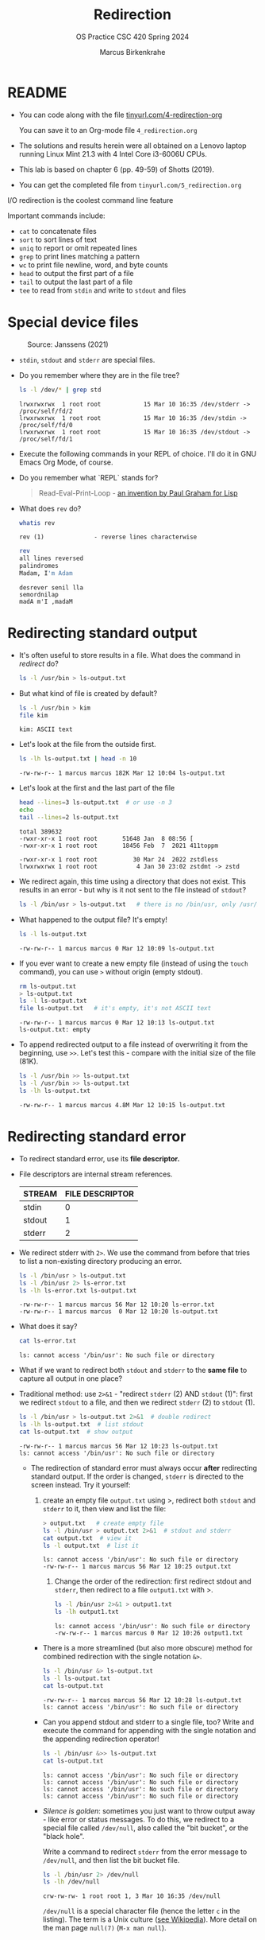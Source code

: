 #+TITLE:Redirection
#+AUTHOR: Marcus Birkenkrahe
#+SUBTITLE:OS Practice CSC 420 Spring 2024
#+STARTUP:overview hideblocks indent
#+OPTIONS: toc:nil num:nil ^:nil
#+PROPERTY: header-args:bash :exports both :results output
* README

- You can code along with the file [[http://tinyurl.com/4-redirection-org][tinyurl.com/4-redirection-org]]

  You can save it to an Org-mode file ~4_redirection.org~

- The solutions and results herein were all obtained on a Lenovo
  laptop running Linux Mint 21.3 with 4 Intel Core i3-6006U CPUs.

- This lab is based on chapter 6 (pp. 49-59) of Shotts (2019).

- You can get the completed file from ~tinyurl.com/5_redirection.org~


I/O redirection is the coolest command line feature

Important commands include:
- ~cat~ to concatenate files
- ~sort~ to sort lines of text
- ~uniq~ to report or omit repeated lines
- ~grep~ to print lines matching a pattern
- ~wc~ to print file newline, word, and byte counts
- ~head~ to output the first part of a file
- ~tail~ to output the last part of a file
- ~tee~ to read from ~stdin~ and write to ~stdout~ and files

* Special device files
#+attr_html: :width 600px:
#+caption: Source: Janssens (2021)
[[../img/streams1.png]]

- ~stdin~, ~stdout~ and ~stderr~ are special files.

- Do you remember where they are in the file tree?
  #+begin_src bash
    ls -l /dev/* | grep std
  #+end_src

  #+RESULTS:
  : lrwxrwxrwx  1 root root            15 Mar 10 16:35 /dev/stderr -> /proc/self/fd/2
  : lrwxrwxrwx  1 root root            15 Mar 10 16:35 /dev/stdin -> /proc/self/fd/0
  : lrwxrwxrwx  1 root root            15 Mar 10 16:35 /dev/stdout -> /proc/self/fd/1
  
- Execute the following commands in your REPL of choice. I'll do it in
  GNU Emacs Org Mode, of course.

- Do you remember what `REPL` stands for?
  #+begin_quote
  Read-Eval-Print-Loop - [[https://www.paulgraham.com/rootsoflisp.html][an invention by Paul Graham for Lisp]]
  #+end_quote

- What does =rev= do?
  #+begin_src bash
    whatis rev
  #+end_src

  #+RESULTS:
  : rev (1)              - reverse lines characterwise

  #+begin_src bash
    rev
    all lines reversed
    palindromes
    Madam, I'm Adam
  #+end_src

  #+RESULTS:
  : desrever senil lla
  : semordnilap
  : madA m'I ,madaM

* Redirecting standard output

- It's often useful to store results in a file. What does the command
  in [[redirect]] do?
  #+name: redirect
  #+begin_src bash :results silent
    ls -l /usr/bin > ls-output.txt
  #+end_src

- But what kind of file is created by default?
  #+begin_src bash
    ls -l /usr/bin > kim
    file kim
  #+end_src

  #+RESULTS:
  : kim: ASCII text

- Let's look at the file from the outside first.
  #+name: ls
  #+begin_src bash
    ls -lh ls-output.txt | head -n 10
  #+end_src

  #+RESULTS: ls
  : -rw-rw-r-- 1 marcus marcus 182K Mar 12 10:04 ls-output.txt

- Let's look at the first and the last part of the file
  #+name: headtail
  #+begin_src bash :results output
    head --lines=3 ls-output.txt  # or use -n 3
    echo
    tail --lines=2 ls-output.txt
  #+end_src

  #+RESULTS: headtail
  : total 389632
  : -rwxr-xr-x 1 root root       51648 Jan  8 08:56 [
  : -rwxr-xr-x 1 root root       18456 Feb  7  2021 411toppm
  : 
  : -rwxr-xr-x 1 root root          30 Mar 24  2022 zstdless
  : lrwxrwxrwx 1 root root           4 Jan 30 23:02 zstdmt -> zstd

- We redirect again, this time using a directory that does not
  exist. This results in an error - but why is it not sent to the file
  instead of ~stdout~?
  #+name: redirect1
  #+begin_src bash :results silent
    ls -l /bin/usr > ls-output.txt   # there is no /bin/usr, only /usr/bin
  #+end_src

- What happened to the output file? It's empty!
  #+name: ls1
  #+begin_src bash
    ls -l ls-output.txt  
  #+end_src

  #+RESULTS: ls1
  : -rw-rw-r-- 1 marcus marcus 0 Mar 12 10:09 ls-output.txt

- If you ever want to create a new empty file (instead of using the
  ~touch~ command), you can use ~>~ without origin (empty stdout).
  #+name: redirect2
  #+begin_src bash
    rm ls-output.txt
    > ls-output.txt
    ls -l ls-output.txt
    file ls-output.txt   # it's empty, it's not ASCII text
  #+end_src

  #+RESULTS: redirect2
  : -rw-rw-r-- 1 marcus marcus 0 Mar 12 10:13 ls-output.txt
  : ls-output.txt: empty

- To append redirected output to a file instead of overwriting it from
  the beginning, use ~>>~. Let's test this - compare with the initial
  size of the file (81K).
  #+name: redirect3
  #+begin_src bash
    ls -l /usr/bin >> ls-output.txt
    ls -l /usr/bin >> ls-output.txt
    ls -lh ls-output.txt
  #+end_src

  #+RESULTS: redirect3
  : -rw-rw-r-- 1 marcus marcus 4.8M Mar 12 10:15 ls-output.txt

* Redirecting standard error

- To redirect standard error, use its *file descriptor.*

- File descriptors are internal stream references.
  #+name: tab:file_descriptors
  | STREAM | FILE DESCRIPTOR |
  |--------+-----------------|
  | stdin  |               0 |
  | stdout |               1 |
  | stderr |               2 |

- We redirect stderr with ~2>~. We use the command from before that
  tries to list a non-existing directory producing an error.

  #+name: stderr1
  #+begin_src bash
    ls -l /bin/usr > ls-output.txt
    ls -l /bin/usr 2> ls-error.txt
    ls -lh ls-error.txt ls-output.txt 
  #+end_src

  #+RESULTS: stderr1
  : -rw-rw-r-- 1 marcus marcus 56 Mar 12 10:20 ls-error.txt
  : -rw-rw-r-- 1 marcus marcus  0 Mar 12 10:20 ls-output.txt

- What does it say?  
  #+begin_src bash
    cat ls-error.txt
  #+end_src

  #+RESULTS:
  : ls: cannot access '/bin/usr': No such file or directory

- What if we want to redirect both =stdout= and =stderr= to the *same file*
  to capture all output in one place?

- Traditional method: use ~2>&1~ - "redirect =stderr= (2) AND =stdout= (1)":
  first we redirect =stdout= to a file, and then we redirect =stderr= (2)
  to =stdout= (1).

  #+name: stderr2
  #+begin_src bash
    ls -l /bin/usr > ls-output.txt 2>&1  # double redirect
    ls -lh ls-output.txt  # list stdout
    cat ls-output.txt  # show output
  #+end_src

  #+RESULTS: stderr2
  : -rw-rw-r-- 1 marcus marcus 56 Mar 12 10:23 ls-output.txt
  : ls: cannot access '/bin/usr': No such file or directory

 - The redirection of standard error must always occur *after*
   redirecting standard output. If the order is changed, =stderr= is
   directed to the screen instead. Try it yourself:

   1) create an empty file ~output.txt~ using >, redirect both
      =stdout= and =stderr= to it, then view and list the file:
      #+name: stderr3
      #+begin_src bash :results output
        > output.txt   # create empty file
        ls -l /bin/usr > output.txt 2>&1  # stdout and stderr
        cat output.txt  # view it
        ls -l output.txt  # list it
       #+end_src

       #+RESULTS: stderr3
       : ls: cannot access '/bin/usr': No such file or directory
       : -rw-rw-r-- 1 marcus marcus 56 Mar 12 10:25 output.txt

    2) Change the order of the redirection: first redirect stdout and
       =stderr=, then redirect to a file ~output1.txt~ with >.

       #+name: stderr4
       #+begin_src bash :results output
         ls -l /bin/usr 2>&1 > output1.txt
         ls -lh output1.txt
       #+end_src

       #+RESULTS: stderr4
       : ls: cannot access '/bin/usr': No such file or directory
       : -rw-rw-r-- 1 marcus marcus 0 Mar 12 10:26 output1.txt

  - There is a more streamlined (but also more obscure) method for
    combined redirection with the single notation ~&>~.

    #+name: stderr5
    #+begin_src bash
      ls -l /bin/usr &> ls-output.txt
      ls -l ls-output.txt
      cat ls-output.txt
    #+end_src

    #+RESULTS: stderr5
    : -rw-rw-r-- 1 marcus marcus 56 Mar 12 10:28 ls-output.txt
    : ls: cannot access '/bin/usr': No such file or directory

   
  - Can you append stdout and stderr to a single file, too? Write
    and execute the command for appending with the single notation and
    the appending redirection operator!

    #+name: stderr6
    #+begin_src bash :results output
      ls -l /bin/usr &>> ls-output.txt
      cat ls-output.txt
    #+end_src

    #+RESULTS: stderr6
    : ls: cannot access '/bin/usr': No such file or directory
    : ls: cannot access '/bin/usr': No such file or directory
    : ls: cannot access '/bin/usr': No such file or directory
    : ls: cannot access '/bin/usr': No such file or directory

  - /Silence is golden/: sometimes you just want to throw output away -
    like error or status messages. To do this, we redirect to a
    special file called ~/dev/null~, also called the "bit bucket", or
    the "black hole".

    Write a command to redirect =stderr= from the error message to
    ~/dev/null~, and then list the bit bucket file.

    #+name: bitbucket
    #+begin_src bash
      ls -l /bin/usr 2> /dev/null
      ls -lh /dev/null
    #+end_src

    #+RESULTS: bitbucket
    : crw-rw-rw- 1 root root 1, 3 Mar 10 16:35 /dev/null

    ~/dev/null~ is a special character file (hence the letter ~c~ in the
    listing). The term is a Unix culture ([[https://en.wikipedia.org/wiki/Null_device][see Wikipedia]]). More detail
    on the man page =null(7)= (~M-x man null~).

* IN PROGRESS Redirecting standard input

- The =cat= command reads one or more files and copies them to standard
  output. To join more than one file, list the files to be joined
  after =cat=. If you don't specify a target, then the output will just
  be displayed as standard output.

  #+name: cat
  #+begin_src bash
    cat ls-output.txt ls-output.txt
  #+end_src

  #+RESULTS: cat
  : ls: cannot access '/bin/usr': No such file or directory
  : ls: cannot access '/bin/usr': No such file or directory
  : ls: cannot access '/bin/usr': No such file or directory
  : ls: cannot access '/bin/usr': No such file or directory
  : ls: cannot access '/bin/usr': No such file or directory
  : ls: cannot access '/bin/usr': No such file or directory
  : ls: cannot access '/bin/usr': No such file or directory
  : ls: cannot access '/bin/usr': No such file or directory

- To have something to play with, let's split the ~ls-output.txt~
  file. If your current file is empty or only contains one line,
  quickly fill it up by running the following code several times:
  #+begin_example
    ls -l /bin/usr &>> ls-output.txt
  #+end_example
  that appends the error message to the same file.

- Find out how many lines your ~ls-output.txt~ file has!
  #+begin_src bash
    wc -l ls-output.txt
  #+end_src  

  #+RESULTS:
  : 4 ls-output.txt

- My file now has N lines. Use =split= to split it into N files of =1=
  line. Switch on =--verbose= to see what's happening. There should be
  as many files as you have lines in the file. Check out the man page
  for =split= to see how to use it.

  #+name: split
  #+begin_src bash
    split ls-output.txt -l 1 --verbose
    wc -l x*
  #+end_src

  #+RESULTS: split
  : creating file 'xaa'
  : creating file 'xab'
  : creating file 'xac'
  : creating file 'xad'
  :   1 xaa
  :   1 xab
  :   1 xac
  :   1 xad
  :   4 total

- Now use =cat= to join the files back together and redirect the output
  into a file called ~joined.txt~. Use a wildcard to identify the split
  files instead of writing their full names, and confirm the number of
  lines using =wc=.

  #+name: join
  #+begin_src bash
    cat x* > joined.txt
    cat joined.txt
    wc -l joined.txt
  #+end_src

- What happens if you enter =cat= with no arguments? Try this on a
  system shell, in Emacs: ~M-x shell~. You should find that =cat= just
  sits there waiting for input. When you enter anything, it's being
  mirrored back from =stdin= to =stdout= (your screen).

  In the terminal, enter =cat=, then enter the following text, then
  press ~C-d~:

  #+begin_example
    The quick brown fox jumped over the lazy dog.
  #+end_example

- To create a file called ~lazy-dog.txt~, enter:
  #+begin_example
    cat > lazy-dog.txt
  #+end_example

  Then enter the text followed by ~C-d~ (you have to press ENTER before):
  #+begin_example
    The quick brown fox jumped over the lazy dog.
  #+end_example

  You have just implemented the world's dumbest word processor!
  Check your results by viewing the file with =cat=.

  #+name: foxOut
  #+begin_src bash
    cat lazy-dog.txt
  #+end_src

- You can also redirect standard input from the file ~lazy-dog.txt~ to
  =cat=. Do this in the following code block. If you get an error, think
  about what the shell sees.

  #+name: foxIn
  #+begin_src bash
    cat < lazy-dog.txt
  #+end_src

  #+begin_quote
  The command ~lazy-dog.txt > cat~ does not do the job: it tries to
  redirect a non-existing command into a file called ~cat~. You have to
  redirect the ~txt~ file into =cat= from the right!
    #+end_quote

* Pipelines

- Pipelines are used to perform complex operations on data. Remember
  this works because:
  1) every command is efficient at doing one specific job only
  2) commands can be put together with the pipe operator =|=

- Make a combined *list* of all the executable programs in ~/bin~ and
  ~/usr/bin~, put them in *sorted* order, and *view* the resulting
  list. Remember that you can just fold the long output list by
  entering TAB on the ~#+Results:~ line.

  #+name: pipe
  #+begin_src bash
    ls /bin /usr/bin | sort | less
  #+end_src

  #+RESULTS: pipe
  #+begin_example

  [
  [
  411toppm
  411toppm
  7z
  7z
  7za
  7za
  7zr
  7zr
  a2ping
  a2ping
  a5booklet
  a5booklet
  a5toa4
  a5toa4
  aa-enabled
  aa-enabled
  aa-exec
  aa-exec
  aa-features-abi
  aa-features-abi
  aconnect
  aconnect
  acpi_listen
  acpi_listen
  add-apt-repository
  add-apt-repository
  addpart
  addpart
  addr2line
  addr2line
  add-remove-locales
  add-remove-locales
  adhocfilelist
  adhocfilelist
  afm2afm
  afm2afm
  afm2pl
  afm2pl
  afm2tfm
  afm2tfm
  airscan-discover
  airscan-discover
  aleph
  aleph
  allcm
  allcm
  allec
  allec
  allneeded
  allneeded
  alsabat
  alsabat
  alsaloop
  alsaloop
  alsamixer
  alsamixer
  alsatplg
  alsatplg
  alsaucm
  alsaucm
  amidi
  amidi
  amixer
  amixer
  amstex
  amstex
  amuFormat.sh
  amuFormat.sh
  animate
  animate
  animate-im6
  animate-im6
  animate-im6.q16
  animate-im6.q16
  anytopnm
  anytopnm
  apg
  apg
  apgbfm
  apgbfm
  aplay
  aplay
  aplaymidi
  aplaymidi
  appres
  appres
  appstreamcli
  appstreamcli
  apropos
  apropos
  apt
  apt
  apt-add-repository
  apt-add-repository
  apt-cache
  apt-cache
  apt-cdrom
  apt-cdrom
  apt-changelog
  apt-changelog
  apt-clone
  apt-clone
  apt-config
  apt-config
  aptdcon
  aptdcon
  apt-extracttemplates
  apt-extracttemplates
  apt-ftparchive
  apt-ftparchive
  apt-get
  apt-get
  aptitude
  aptitude
  aptitude-changelog-parser
  aptitude-changelog-parser
  aptitude-create-state-bundle
  aptitude-create-state-bundle
  aptitude-curses
  aptitude-curses
  aptitude-run-state-bundle
  aptitude-run-state-bundle
  apt-key
  apt-key
  apt-mark
  apt-mark
  apt-sortpkgs
  apt-sortpkgs
  apturl
  apturl
  apturl-gtk
  apturl-gtk
  ar
  ar
  arara
  arara
  arborist
  arborist
  arch
  arch
  arecord
  arecord
  arecordmidi
  arecordmidi
  arlatex
  arlatex
  arm2hpdl
  arm2hpdl
  arping
  arping
  as
  as
  asciitopgm
  asciitopgm
  aseqdump
  aseqdump
  aseqnet
  aseqnet
  aspell
  aspell
  aspell-import
  aspell-import
  asy
  asy
  atktopbm
  atktopbm
  atobm
  atobm
  attr
  attr
  authorindex
  authorindex
  autoinst
  autoinst
  autosp
  autosp
  avahi-browse
  avahi-browse
  avahi-browse-domains
  avahi-browse-domains
  avahi-publish
  avahi-publish
  avahi-publish-address
  avahi-publish-address
  avahi-publish-service
  avahi-publish-service
  avahi-resolve
  avahi-resolve
  avahi-resolve-address
  avahi-resolve-address
  avahi-resolve-host-name
  avahi-resolve-host-name
  avahi-set-host-name
  avahi-set-host-name
  avinfo
  avinfo
  awk
  awk
  axfer
  axfer
  axohelp
  axohelp
  b2sum
  b2sum
  baobab
  baobab
  base32
  base32
  base64
  base64
  basename
  basename
  basenc
  basenc
  bash
  bash
  bashbug
  bashbug
  bbl2bib
  bbl2bib
  bbox
  bbox
  bc
  bc
  bdftopcf
  bdftopcf
  bdftruncate
  bdftruncate
  bg5conv
  bg5conv
  bg5+latex
  bg5+latex
  bg5latex
  bg5latex
  bg5+pdflatex
  bg5+pdflatex
  bg5pdflatex
  bg5pdflatex
  bib2gls
  bib2gls
  bibdoiadd
  bibdoiadd
  biber
  biber
  bibexport
  bibexport
  bibmradd
  bibmradd
  bibtex
  bibtex
  bibtex8
  bibtex8
  bibtex.original
  bibtex.original
  bibtexu
  bibtexu
  biburl2doi
  biburl2doi
  bibzbladd
  bibzbladd
  /bin:
  bioradtopgm
  bioradtopgm
  bison
  bison
  bison.yacc
  bison.yacc
  bitmap
  bitmap
  blueman-adapters
  blueman-adapters
  blueman-applet
  blueman-applet
  blueman-manager
  blueman-manager
  blueman-sendto
  blueman-sendto
  blueman-services
  blueman-services
  blueman-tray
  blueman-tray
  bluemoon
  bluemoon
  bluetoothctl
  bluetoothctl
  bmptopnm
  bmptopnm
  bmptoppm
  bmptoppm
  bmtoa
  bmtoa
  boltctl
  boltctl
  bootctl
  bootctl
  brltty
  brltty
  brltty-ctb
  brltty-ctb
  brltty-trtxt
  brltty-trtxt
  brltty-ttb
  brltty-ttb
  broadwayd
  broadwayd
  browse
  browse
  brushtopbm
  brushtopbm
  btattach
  btattach
  btmgmt
  btmgmt
  btmon
  btmon
  btrfs
  btrfs
  btrfsck
  btrfsck
  btrfs-convert
  btrfs-convert
  btrfs-find-root
  btrfs-find-root
  btrfs-image
  btrfs-image
  btrfs-map-logical
  btrfs-map-logical
  btrfs-select-super
  btrfs-select-super
  btrfstune
  btrfstune
  bulky
  bulky
  bundle3.0
  bundle3.0
  bundledoc
  bundledoc
  bundler3.0
  bundler3.0
  bunzip2
  bunzip2
  busctl
  busctl
  busybox
  busybox
  bwrap
  bwrap
  bzcat
  bzcat
  bzcmp
  bzcmp
  bzdiff
  bzdiff
  bzegrep
  bzegrep
  bzexe
  bzexe
  bzfgrep
  bzfgrep
  bzgrep
  bzgrep
  bzip2
  bzip2
  bzip2recover
  bzip2recover
  bzless
  bzless
  bzmore
  bzmore
  c++
  c++
  c89
  c89
  c89-gcc
  c89-gcc
  c99
  c99
  c99-gcc
  c99-gcc
  cabextract
  cabextract
  cachepic
  cachepic
  cal
  cal
  calibrate_ppa
  calibrate_ppa
  canberra-gtk-play
  canberra-gtk-play
  cancel
  cancel
  captoinfo
  captoinfo
  caribou-preferences
  caribou-preferences
  cat
  cat
  catdoc
  catdoc
  catman
  catman
  catppt
  catppt
  cautious-launcher
  cautious-launcher
  cc
  cc
  cd-create-profile
  cd-create-profile
  cd-fix-profile
  cd-fix-profile
  cd-iccdump
  cd-iccdump
  cd-it8
  cd-it8
  cef5conv
  cef5conv
  cef5latex
  cef5latex
  cef5pdflatex
  cef5pdflatex
  cefconv
  cefconv
  ceflatex
  ceflatex
  cefpdflatex
  cefpdflatex
  cefsconv
  cefsconv
  cefslatex
  cefslatex
  cefspdflatex
  cefspdflatex
  celluloid
  celluloid
  cfftot1
  cfftot1
  c++filt
  c++filt
  chacl
  chacl
  chage
  chage
  chardet
  chardet
  chardetect
  chardetect
  charmap
  charmap
  chattr
  chattr
  chcon
  chcon
  checkcites
  checkcites
  checklistings
  checklistings
  check_signals
  check_signals
  chfn
  chfn
  chgrp
  chgrp
  chkdvifont
  chkdvifont
  chklref
  chklref
  chktex
  chktex
  chkweb
  chkweb
  chmod
  chmod
  choom
  choom
  chown
  chown
  chrt
  chrt
  chsh
  chsh
  chvt
  chvt
  cifscreds
  cifscreds
  cifsdd
  cifsdd
  cinnamon
  cinnamon
  cinnamon2d
  cinnamon2d
  cinnamon-calendar-server
  cinnamon-calendar-server
  cinnamon-close-dialog
  cinnamon-close-dialog
  cinnamon-control-center
  cinnamon-control-center
  cinnamon-dbus-command
  cinnamon-dbus-command
  cinnamon-desktop-editor
  cinnamon-desktop-editor
  cinnamon-display-changes-dialog
  cinnamon-display-changes-dialog
  cinnamon-driver-manager
  cinnamon-driver-manager
  cinnamon-file-dialog
  cinnamon-file-dialog
  cinnamon-hover-click
  cinnamon-hover-click
  cinnamon-install-spice
  cinnamon-install-spice
  cinnamon-json-makepot
  cinnamon-json-makepot
  cinnamon-killer-daemon
  cinnamon-killer-daemon
  cinnamon-launcher
  cinnamon-launcher
  cinnamon-looking-glass
  cinnamon-looking-glass
  cinnamon-menu-editor
  cinnamon-menu-editor
  cinnamon-preview-gtk-theme
  cinnamon-preview-gtk-theme
  cinnamon-remove-application
  cinnamon-remove-application
  cinnamon-screensaver
  cinnamon-screensaver
  cinnamon-screensaver-command
  cinnamon-screensaver-command
  cinnamon-screensaver-lock-dialog
  cinnamon-screensaver-lock-dialog
  cinnamon-session
  cinnamon-session
  cinnamon-session-cinnamon
  cinnamon-session-cinnamon
  cinnamon-session-cinnamon2d
  cinnamon-session-cinnamon2d
  cinnamon-session-quit
  cinnamon-session-quit
  cinnamon-settings
  cinnamon-settings
  cinnamon-settings-users
  cinnamon-settings-users
  cinnamon-slideshow
  cinnamon-slideshow
  cinnamon-spice-updater
  cinnamon-spice-updater
  cinnamon-subprocess-wrapper
  cinnamon-subprocess-wrapper
  cinnamon-unlock-desktop
  cinnamon-unlock-desktop
  cinnamon-xlet-makepot
  cinnamon-xlet-makepot
  ciptool
  ciptool
  cjk-gs-integrate
  cjk-gs-integrate
  cjs
  cjs
  cjs-console
  cjs-console
  ckbcomp
  ckbcomp
  cksum
  cksum
  clear
  clear
  clear_console
  clear_console
  cluttex
  cluttex
  cmp
  cmp
  cmuwmtopbm
  cmuwmtopbm
  codepage
  codepage
  col
  col
  colcrt
  colcrt
  colormgr
  colormgr
  colrm
  colrm
  column
  column
  combinediff
  combinediff
  comm
  comm
  compare
  compare
  compare-im6
  compare-im6
  compare-im6.q16
  compare-im6.q16
  compose
  compose
  composite
  composite
  composite-im6
  composite-im6
  composite-im6.q16
  composite-im6.q16
  conjure
  conjure
  conjure-im6
  conjure-im6
  conjure-im6.q16
  conjure-im6.q16
  context
  context
  contextjit
  contextjit
  convbkmk
  convbkmk
  convert
  convert
  convertgls2bib
  convertgls2bib
  convert-im6
  convert-im6
  convert-im6.q16
  convert-im6.q16
  coredumpctl
  coredumpctl
  corelist
  corelist
  cp
  cp
  cpan
  cpan
  cpan5.34-x86_64-linux-gnu
  cpan5.34-x86_64-linux-gnu
  cpanel_json_xs
  cpanel_json_xs
  cpio
  cpio
  cpp
  cpp
  cpp-11
  cpp-11
  cpp-12
  cpp-12
  crc32
  crc32
  c_rehash
  c_rehash
  crontab
  crontab
  csd-a11y-settings
  csd-a11y-settings
  csd-automount
  csd-automount
  csd-background
  csd-background
  csd-backlight-helper
  csd-backlight-helper
  csd-clipboard
  csd-clipboard
  csd-color
  csd-color
  csd-datetime-mechanism
  csd-datetime-mechanism
  csd-housekeeping
  csd-housekeeping
  csd-input-helper
  csd-input-helper
  csd-keyboard
  csd-keyboard
  csd-media-keys
  csd-media-keys
  csd-power
  csd-power
  csd-printer
  csd-printer
  csd-print-notifications
  csd-print-notifications
  csd-screensaver-proxy
  csd-screensaver-proxy
  csd-settings-remap
  csd-settings-remap
  csd-smartcard
  csd-smartcard
  csd-wacom
  csd-wacom
  csd-xsettings
  csd-xsettings
  cslatex
  cslatex
  csplain
  csplain
  csplit
  csplit
  ctags
  ctags
  ctags.emacs
  ctags.emacs
  ctanbib
  ctanbib
  ctangle
  ctangle
  ctanify
  ctanify
  ctan-o-mat
  ctan-o-mat
  ctanupload
  ctanupload
  ctie
  ctie
  ctstat
  ctstat
  ctwill
  ctwill
  ctwill-refsort
  ctwill-refsort
  ctwill-twinx
  ctwill-twinx
  cups-calibrate
  cups-calibrate
  cupstestppd
  cupstestppd
  curl
  curl
  cut
  cut
  cvtsudoers
  cvtsudoers
  cweave
  cweave
  dash
  dash
  date
  date
  dbeaver
  dbeaver
  dbeaver-ce
  dbeaver-ce
  dbus-cleanup-sockets
  dbus-cleanup-sockets
  dbus-daemon
  dbus-daemon
  dbus-launch
  dbus-launch
  dbus-monitor
  dbus-monitor
  dbus-run-session
  dbus-run-session
  dbus-send
  dbus-send
  dbus-update-activation-environment
  dbus-update-activation-environment
  dbus-uuidgen
  dbus-uuidgen
  dbwrap_tool
  dbwrap_tool
  dbxtool
  dbxtool
  dc
  dc
  dccleancrw
  dccleancrw
  dcfujigreen
  dcfujigreen
  dcfujiturn
  dcfujiturn
  dcfujiturn16
  dcfujiturn16
  dconf
  dconf
  dcparse
  dcparse
  dcraw
  dcraw
  dd
  dd
  ddstdecode
  ddstdecode
  deallocvt
  deallocvt
  debconf
  debconf
  debconf-apt-progress
  debconf-apt-progress
  debconf-communicate
  debconf-communicate
  debconf-copydb
  debconf-copydb
  debconf-escape
  debconf-escape
  debconf-set-selections
  debconf-set-selections
  debconf-show
  debconf-show
  debian-distro-info
  debian-distro-info
  deb-systemd-helper
  deb-systemd-helper
  deb-systemd-invoke
  deb-systemd-invoke
  decodemail
  decodemail
  dehtmldiff
  dehtmldiff
  delpart
  delpart
  delv
  delv
  depythontex
  depythontex
  derb
  derb
  desktop-file-edit
  desktop-file-edit
  desktop-file-install
  desktop-file-install
  desktop-file-validate
  desktop-file-validate
  detex
  detex
  devdump
  devdump
  devnag
  devnag
  deweb
  deweb
  df
  df
  dfu-tool
  dfu-tool
  dh_bash-completion
  dh_bash-completion
  dh_dkms
  dh_dkms
  dh_installtex
  dh_installtex
  dh_installxmlcatalogs
  dh_installxmlcatalogs
  dh_perl_openssl
  dh_perl_openssl
  diadia
  diadia
  dialog
  dialog
  diff
  diff
  diff3
  diff3
  diffstat
  diffstat
  dig
  dig
  dir
  dir
  dircolors
  dircolors
  dirmngr
  dirmngr
  dirmngr-client
  dirmngr-client
  dirname
  dirname
  dirsplit
  dirsplit
  discord
  discord
  disdvi
  disdvi
  display
  display
  display-im6
  display-im6
  display-im6.q16
  display-im6.q16
  distro-info
  distro-info
  dmesg
  dmesg
  dm-tool
  dm-tool
  dnsdomainname
  dnsdomainname
  dns-fix
  dns-fix
  domainname
  domainname
  dosepsbin
  dosepsbin
  dotlock
  dotlock
  dotlock.mailutils
  dotlock.mailutils
  dpkg
  dpkg
  dpkg-architecture
  dpkg-architecture
  dpkg-buildflags
  dpkg-buildflags
  dpkg-buildpackage
  dpkg-buildpackage
  dpkg-checkbuilddeps
  dpkg-checkbuilddeps
  dpkg-deb
  dpkg-deb
  dpkg-distaddfile
  dpkg-distaddfile
  dpkg-divert
  dpkg-divert
  dpkg-genbuildinfo
  dpkg-genbuildinfo
  dpkg-genchanges
  dpkg-genchanges
  dpkg-gencontrol
  dpkg-gencontrol
  dpkg-gensymbols
  dpkg-gensymbols
  dpkg-maintscript-helper
  dpkg-maintscript-helper
  dpkg-mergechangelogs
  dpkg-mergechangelogs
  dpkg-name
  dpkg-name
  dpkg-parsechangelog
  dpkg-parsechangelog
  dpkg-query
  dpkg-query
  dpkg-realpath
  dpkg-realpath
  dpkg-repack
  dpkg-repack
  dpkg-scanpackages
  dpkg-scanpackages
  dpkg-scansources
  dpkg-scansources
  dpkg-shlibdeps
  dpkg-shlibdeps
  dpkg-source
  dpkg-source
  dpkg-split
  dpkg-split
  dpkg-statoverride
  dpkg-statoverride
  dpkg-trigger
  dpkg-trigger
  dpkg-vendor
  dpkg-vendor
  drawing
  drawing
  driverless
  driverless
  driverless-fax
  driverless-fax
  driver-manager
  driver-manager
  dt2dv
  dt2dv
  dtxgen
  dtxgen
  du
  du
  dumpkeys
  dumpkeys
  dv2dt
  dv2dt
  dvd+rw-format
  dvd+rw-format
  dvi2fax
  dvi2fax
  dvi2tty
  dvi2tty
  dviasm
  dviasm
  dvibook
  dvibook
  dviconcat
  dviconcat
  dvicopy
  dvicopy
  dvidvi
  dvidvi
  dvigif
  dvigif
  dvihp
  dvihp
  dviinfox
  dviinfox
  dvilj
  dvilj
  dvilj2p
  dvilj2p
  dvilj4
  dvilj4
  dvilj4l
  dvilj4l
  dvilj6
  dvilj6
  dvilualatex
  dvilualatex
  dvilualatex-dev
  dvilualatex-dev
  dviluatex
  dviluatex
  dvipdf
  dvipdf
  dvipdfm
  dvipdfm
  dvipdfmx
  dvipdfmx
  dvipdft
  dvipdft
  dvipng
  dvipng
  dvipos
  dvipos
  dvips
  dvips
  dvired
  dvired
  dviselect
  dviselect
  dvispc
  dvispc
  dvisvgm
  dvisvgm
  dvitodvi
  dvitodvi
  dvitomp
  dvitomp
  dvitype
  dvitype
  dwp
  dwp
  e2pall
  e2pall
  ebb
  ebb
  ebrowse
  ebrowse
  ebrowse.emacs
  ebrowse.emacs
  echo
  echo
  ecryptfs-add-passphrase
  ecryptfs-add-passphrase
  ecryptfsd
  ecryptfsd
  ecryptfs-find
  ecryptfs-find
  ecryptfs-generate-tpm-key
  ecryptfs-generate-tpm-key
  ecryptfs-insert-wrapped-passphrase-into-keyring
  ecryptfs-insert-wrapped-passphrase-into-keyring
  ecryptfs-manager
  ecryptfs-manager
  ecryptfs-migrate-home
  ecryptfs-migrate-home
  ecryptfs-mount-private
  ecryptfs-mount-private
  ecryptfs-recover-private
  ecryptfs-recover-private
  ecryptfs-rewrap-passphrase
  ecryptfs-rewrap-passphrase
  ecryptfs-rewrite-file
  ecryptfs-rewrite-file
  ecryptfs-setup-private
  ecryptfs-setup-private
  ecryptfs-setup-swap
  ecryptfs-setup-swap
  ecryptfs-stat
  ecryptfs-stat
  ecryptfs-umount-private
  ecryptfs-umount-private
  ecryptfs-unwrap-passphrase
  ecryptfs-unwrap-passphrase
  ecryptfs-verify
  ecryptfs-verify
  ecryptfs-wrap-passphrase
  ecryptfs-wrap-passphrase
  ed
  ed
  edit
  edit
  editdiff
  editdiff
  editor
  editor
  editres
  editres
  efibootdump
  efibootdump
  efibootmgr
  efibootmgr
  eglinfo
  eglinfo
  eglinfo.x86_64-linux-gnu
  eglinfo.x86_64-linux-gnu
  egrep
  egrep
  eject
  eject
  elfedit
  elfedit
  emacs
  emacs
  emacsclient
  emacsclient
  emacsclient.emacs
  emacsclient.emacs
  emacs-gtk
  emacs-gtk
  enc2xs
  enc2xs
  encguess
  encguess
  enchant-2
  enchant-2
  enchant-lsmod-2
  enchant-lsmod-2
  env
  env
  envsubst
  envsubst
  eplain
  eplain
  eps2eps
  eps2eps
  epsffit
  epsffit
  epspdf
  epspdf
  epspdftk
  epspdftk
  epstopdf
  epstopdf
  eptex
  eptex
  eqn
  eqn
  erb
  erb
  erb3.0
  erb3.0
  es2gears_wayland
  es2gears_wayland
  es2gears_wayland.x86_64-linux-gnu
  es2gears_wayland.x86_64-linux-gnu
  es2gears_x11
  es2gears_x11
  es2gears_x11.x86_64-linux-gnu
  es2gears_x11.x86_64-linux-gnu
  es2_info
  es2_info
  es2_info.x86_64-linux-gnu
  es2_info.x86_64-linux-gnu
  es2tri
  es2tri
  es2tri.x86_64-linux-gnu
  es2tri.x86_64-linux-gnu
  esc-m
  esc-m
  esparse
  esparse
  espdiff
  espdiff
  esvalidate
  esvalidate
  etags
  etags
  etags.emacs
  etags.emacs
  etex
  etex
  euptex
  euptex
  eutp
  eutp
  evince
  evince
  ex
  ex
  exceltex
  exceltex
  exif
  exif
  exonpairs
  exonpairs
  expand
  expand
  expiry
  expiry
  expr
  expr
  extconv
  extconv
  extractbb
  extractbb
  extractres
  extractres
  eyuvtoppm
  eyuvtoppm
  f77
  f77
  f95
  f95
  factor
  factor
  faillog
  faillog
  faked-sysv
  faked-sysv
  faked-tcp
  faked-tcp
  fakeroot
  fakeroot
  fakeroot-sysv
  fakeroot-sysv
  fakeroot-tcp
  fakeroot-tcp
  fallocate
  fallocate
  false
  false
  fathom
  fathom
  fc-cache
  fc-cache
  fc-cat
  fc-cat
  fc-conflist
  fc-conflist
  fc-list
  fc-list
  fc-match
  fc-match
  fc-pattern
  fc-pattern
  fc-query
  fc-query
  fc-scan
  fc-scan
  fc-validate
  fc-validate
  feynmf
  feynmf
  ffmpegthumbnailer
  ffmpegthumbnailer
  fgconsole
  fgconsole
  fgrep
  fgrep
  fiascotopnm
  fiascotopnm
  fig4latex
  fig4latex
  file
  file
  file2brl
  file2brl
  file-rename
  file-rename
  file-roller
  file-roller
  filterdiff
  filterdiff
  finalrd
  finalrd
  fincore
  fincore
  find
  find
  findhyph
  findhyph
  findmnt
  findmnt
  findrule
  findrule
  firefox
  firefox
  fitstopnm
  fitstopnm
  fixcvsdiff
  fixcvsdiff
  fixdlsrps
  fixdlsrps
  fixfmps
  fixfmps
  fixpsditps
  fixpsditps
  fixpspps
  fixpspps
  fixscribeps
  fixscribeps
  fixtpps
  fixtpps
  fixwfwps
  fixwfwps
  fixwpps
  fixwpps
  fixwwps
  fixwwps
  flatpak
  flatpak
  flex
  flex
  flex++
  flex++
  flipdiff
  flipdiff
  flock
  flock
  fmt
  fmt
  fmtutil
  fmtutil
  fmtutil-sys
  fmtutil-sys
  fmtutil-user
  fmtutil-user
  fold
  fold
  fontinst
  fontinst
  fonttosfnt
  fonttosfnt
  foo2ddst
  foo2ddst
  foo2ddst-wrapper
  foo2ddst-wrapper
  foo2hbpl2
  foo2hbpl2
  foo2hbpl2-wrapper
  foo2hbpl2-wrapper
  foo2hiperc
  foo2hiperc
  foo2hiperc-wrapper
  foo2hiperc-wrapper
  foo2hp
  foo2hp
  foo2hp2600-wrapper
  foo2hp2600-wrapper
  foo2lava
  foo2lava
  foo2lava-wrapper
  foo2lava-wrapper
  foo2oak
  foo2oak
  foo2oak-wrapper
  foo2oak-wrapper
  foo2qpdl
  foo2qpdl
  foo2qpdl-wrapper
  foo2qpdl-wrapper
  foo2slx
  foo2slx
  foo2slx-wrapper
  foo2slx-wrapper
  foo2xqx
  foo2xqx
  foo2xqx-wrapper
  foo2xqx-wrapper
  foo2zjs
  foo2zjs
  foo2zjs-icc2ps
  foo2zjs-icc2ps
  foo2zjs-pstops
  foo2zjs-pstops
  foo2zjs-wrapper
  foo2zjs-wrapper
  foomatic-rip
  foomatic-rip
  forge
  forge
  fprintd-delete
  fprintd-delete
  fprintd-enroll
  fprintd-enroll
  fprintd-list
  fprintd-list
  fprintd-verify
  fprintd-verify
  fragmaster
  fragmaster
  free
  free
  frm
  frm
  frm.mailutils
  frm.mailutils
  from
  from
  from.mailutils
  from.mailutils
  fstopgm
  fstopgm
  ftp
  ftp
  funzip
  funzip
  fuser
  fuser
  fusermount
  fusermount
  fusermount3
  fusermount3
  fwupdagent
  fwupdagent
  fwupdate
  fwupdate
  fwupdmgr
  fwupdmgr
  fwupdtool
  fwupdtool
  g++
  g++
  g++-11
  g++-11
  g3topbm
  g3topbm
  gamemoded
  gamemoded
  gamma4scanimage
  gamma4scanimage
  gapplication
  gapplication
  gatttool
  gatttool
  gawk
  gawk
  gbklatex
  gbklatex
  gbkpdflatex
  gbkpdflatex
  gcalccmd
  gcalccmd
  gcc
  gcc
  gcc-11
  gcc-11
  gcc-12
  gcc-12
  gcc-ar
  gcc-ar
  gcc-ar-11
  gcc-ar-11
  gcc-ar-12
  gcc-ar-12
  gcc-nm
  gcc-nm
  gcc-nm-11
  gcc-nm-11
  gcc-nm-12
  gcc-nm-12
  gcc-ranlib
  gcc-ranlib
  gcc-ranlib-11
  gcc-ranlib-11
  gcc-ranlib-12
  gcc-ranlib-12
  gcore
  gcore
  gcov
  gcov
  gcov-11
  gcov-11
  gcov-12
  gcov-12
  gcov-dump
  gcov-dump
  gcov-dump-11
  gcov-dump-11
  gcov-dump-12
  gcov-dump-12
  gcov-tool
  gcov-tool
  gcov-tool-11
  gcov-tool-11
  gcov-tool-12
  gcov-tool-12
  gcr-viewer
  gcr-viewer
  gdb
  gdb
  gdb-add-index
  gdb-add-index
  gdbserver
  gdbserver
  gdbtui
  gdbtui
  gdbus
  gdbus
  gdbus-codegen
  gdbus-codegen
  gdebi
  gdebi
  gdebi-gtk
  gdebi-gtk
  gdialog
  gdialog
  gdk-pixbuf-csource
  gdk-pixbuf-csource
  gdk-pixbuf-pixdata
  gdk-pixbuf-pixdata
  gdk-pixbuf-thumbnailer
  gdk-pixbuf-thumbnailer
  gem
  gem
  gem3.0
  gem3.0
  gemtopbm
  gemtopbm
  gemtopnm
  gemtopnm
  genbrk
  genbrk
  gencat
  gencat
  gencfu
  gencfu
  gencnval
  gencnval
  gendict
  gendict
  genisoimage
  genisoimage
  genrb
  genrb
  geqn
  geqn
  GET
  GET
  getafm
  getafm
  getcifsacl
  getcifsacl
  getconf
  getconf
  geteltorito
  geteltorito
  getent
  getent
  getfacl
  getfacl
  getfattr
  getfattr
  gethostip
  gethostip
  getkeycodes
  getkeycodes
  getmapdl
  getmapdl
  getopt
  getopt
  gettext
  gettext
  gettextize
  gettextize
  gettext.sh
  gettext.sh
  gfortran
  gfortran
  gfortran-11
  gfortran-11
  gftodvi
  gftodvi
  gftopk
  gftopk
  gftype
  gftype
  ghc
  ghc
  ghc-8.8.4
  ghc-8.8.4
  ghci
  ghci
  ghci-8.8.4
  ghci-8.8.4
  ghc-pkg
  ghc-pkg
  ghc-pkg-8.8.4
  ghc-pkg-8.8.4
  ghostscript
  ghostscript
  giftopnm
  giftopnm
  ginstall-info
  ginstall-info
  gio
  gio
  gio-querymodules
  gio-querymodules
  gipddecode
  gipddecode
  git
  git
  gitdiff
  gitdiff
  gitdiffview
  gitdiffview
  git-latexdiff
  git-latexdiff
  git-receive-pack
  git-receive-pack
  git-shell
  git-shell
  git-upload-archive
  git-upload-archive
  git-upload-pack
  git-upload-pack
  gkbd-keyboard-display
  gkbd-keyboard-display
  glib-compile-resources
  glib-compile-resources
  glib-compile-schemas
  glib-compile-schemas
  glib-genmarshal
  glib-genmarshal
  glib-gettextize
  glib-gettextize
  glib-mkenums
  glib-mkenums
  glxdemo
  glxdemo
  glxdemo.x86_64-linux-gnu
  glxdemo.x86_64-linux-gnu
  glxgears
  glxgears
  glxgears.x86_64-linux-gnu
  glxgears.x86_64-linux-gnu
  glxheads
  glxheads
  glxheads.x86_64-linux-gnu
  glxheads.x86_64-linux-gnu
  glxinfo
  glxinfo
  glxinfo.x86_64-linux-gnu
  glxinfo.x86_64-linux-gnu
  gmake
  gmake
  gmplayerdvd
  gmplayerdvd
  gnome-calculator
  gnome-calculator
  gnome-calendar
  gnome-calendar
  gnome-disk-image-mounter
  gnome-disk-image-mounter
  gnome-disks
  gnome-disks
  gnome-help
  gnome-help
  gnome-keyring
  gnome-keyring
  gnome-keyring-3
  gnome-keyring-3
  gnome-keyring-daemon
  gnome-keyring-daemon
  gnome-logs
  gnome-logs
  gnome-power-statistics
  gnome-power-statistics
  gnome-screenshot
  gnome-screenshot
  gnome-system-monitor
  gnome-system-monitor
  gnome-terminal
  gnome-terminal
  gnome-terminal.real
  gnome-terminal.real
  gnome-terminal.wrapper
  gnome-terminal.wrapper
  gnome-www-browser
  gnome-www-browser
  gobject-query
  gobject-query
  gold
  gold
  google-chrome
  google-chrome
  google-chrome-stable
  google-chrome-stable
  gouldtoppm
  gouldtoppm
  gpasswd
  gpasswd
  gpg
  gpg
  gpg-agent
  gpg-agent
  gpgcompose
  gpgcompose
  gpgconf
  gpgconf
  gpg-connect-agent
  gpg-connect-agent
  gpgparsemail
  gpgparsemail
  gpgsm
  gpgsm
  gpgsplit
  gpgsplit
  gpgtar
  gpgtar
  gpgv
  gpgv
  gpg-wks-server
  gpg-wks-server
  gpg-zip
  gpg-zip
  gpic
  gpic
  gprof
  gprof
  gpu-manager
  gpu-manager
  gregorio
  gregorio
  grep
  grep
  grep-aptavail
  grep-aptavail
  grep-available
  grep-available
  grep-dctrl
  grep-dctrl
  grep-debtags
  grep-debtags
  grepdiff
  grepdiff
  grep-status
  grep-status
  gresource
  gresource
  groff
  groff
  grog
  grog
  grops
  grops
  grotty
  grotty
  groups
  groups
  growisofs
  growisofs
  grub-editenv
  grub-editenv
  grub-file
  grub-file
  grub-fstest
  grub-fstest
  grub-glue-efi
  grub-glue-efi
  grub-kbdcomp
  grub-kbdcomp
  grub-menulst2cfg
  grub-menulst2cfg
  grub-mkfont
  grub-mkfont
  grub-mkimage
  grub-mkimage
  grub-mklayout
  grub-mklayout
  grub-mknetdir
  grub-mknetdir
  grub-mkpasswd-pbkdf2
  grub-mkpasswd-pbkdf2
  grub-mkrelpath
  grub-mkrelpath
  grub-mkrescue
  grub-mkrescue
  grub-mkstandalone
  grub-mkstandalone
  grub-mount
  grub-mount
  grub-ntldr-img
  grub-ntldr-img
  grub-render-label
  grub-render-label
  grub-script-check
  grub-script-check
  grub-syslinux2cfg
  grub-syslinux2cfg
  gs
  gs
  gsbj
  gsbj
  gsdj
  gsdj
  gsdj500
  gsdj500
  gsettings
  gsettings
  gsf
  gsf
  gsf-office-thumbnailer
  gsf-office-thumbnailer
  gsftopk
  gsftopk
  gsf-vba-dump
  gsf-vba-dump
  gslj
  gslj
  gslp
  gslp
  gsnd
  gsnd
  gst-device-monitor-1.0
  gst-device-monitor-1.0
  gst-discoverer-1.0
  gst-discoverer-1.0
  gst-inspect-1.0
  gst-inspect-1.0
  gst-launch-1.0
  gst-launch-1.0
  gst-play-1.0
  gst-play-1.0
  gstreamer-codec-install
  gstreamer-codec-install
  gst-stats-1.0
  gst-stats-1.0
  gst-tester-1.0
  gst-tester-1.0
  gst-typefind-1.0
  gst-typefind-1.0
  gtbl
  gtbl
  gtester
  gtester
  gtester-report
  gtester-report
  gtf
  gtf
  gtk4-builder-tool
  gtk4-builder-tool
  gtk4-encode-symbolic-svg
  gtk4-encode-symbolic-svg
  gtk4-launch
  gtk4-launch
  gtk4-query-settings
  gtk4-query-settings
  gtk4-update-icon-cache
  gtk4-update-icon-cache
  gtk-builder-tool
  gtk-builder-tool
  gtk-encode-symbolic-svg
  gtk-encode-symbolic-svg
  gtk-launch
  gtk-launch
  gtk-query-settings
  gtk-query-settings
  gtk-redshift
  gtk-redshift
  gtk-update-icon-cache
  gtk-update-icon-cache
  gucharmap
  gucharmap
  gufw
  gufw
  gufw-pkexec
  gufw-pkexec
  gunzip
  gunzip
  gyp
  gyp
  gzexe
  gzexe
  gzip
  gzip
  h2ph
  h2ph
  h2xs
  h2xs
  haddock
  haddock
  haddock-ghc-8.8.4
  haddock-ghc-8.8.4
  hardlink
  hardlink
  haskell-compiler
  haskell-compiler
  hbf2gf
  hbf2gf
  hbpldecode
  hbpldecode
  hciattach
  hciattach
  hciconfig
  hciconfig
  hcitool
  hcitool
  hd
  hd
  head
  head
  HEAD
  HEAD
  helpztags
  helpztags
  hex2hcd
  hex2hcd
  hexchat
  hexchat
  hexdump
  hexdump
  hipercdecode
  hipercdecode
  hipstopgm
  hipstopgm
  hmm-assembler.pl
  hmm-assembler.pl
  hmm-info
  hmm-info
  host
  host
  hostid
  hostid
  hostname
  hostname
  hostnamectl
  hostnamectl
  hp2ps
  hp2ps
  hp-align
  hp-align
  hpc
  hpc
  hp-check
  hp-check
  hp-clean
  hp-clean
  hp-colorcal
  hp-colorcal
  hp-config_usb_printer
  hp-config_usb_printer
  hp-doctor
  hp-doctor
  hp-firmware
  hp-firmware
  hp-info
  hp-info
  hp-levels
  hp-levels
  hp-logcapture
  hp-logcapture
  hp-makeuri
  hp-makeuri
  hp-pkservice
  hp-pkservice
  hp-plugin
  hp-plugin
  hp-plugin-ubuntu
  hp-plugin-ubuntu
  hp-probe
  hp-probe
  hp-query
  hp-query
  hp-scan
  hp-scan
  hp-setup
  hp-setup
  hp-testpage
  hp-testpage
  hp-timedate
  hp-timedate
  hsc2hs
  hsc2hs
  ht
  ht
  htcontext
  htcontext
  htlatex
  htlatex
  htmex
  htmex
  html2text
  html2text
  httex
  httex
  httexi
  httexi
  htxelatex
  htxelatex
  htxetex
  htxetex
  hypnotix
  hypnotix
  i386
  i386
  i686-linux-gnu-pkg-config
  i686-linux-gnu-pkg-config
  ibus
  ibus
  ibus-daemon
  ibus-daemon
  ibus-setup
  ibus-setup
  iceauth
  iceauth
  ico
  ico
  icontopbm
  icontopbm
  iconv
  iconv
  icuexportdata
  icuexportdata
  icuinfo
  icuinfo
  id
  id
  id3
  id3
  identify
  identify
  identify-im6
  identify-im6
  identify-im6.q16
  identify-im6.q16
  idevicebackup
  idevicebackup
  idevicebackup2
  idevicebackup2
  idevicecrashreport
  idevicecrashreport
  idevicedate
  idevicedate
  idevicedebug
  idevicedebug
  idevicedebugserverproxy
  idevicedebugserverproxy
  idevicediagnostics
  idevicediagnostics
  ideviceenterrecovery
  ideviceenterrecovery
  idevice_id
  idevice_id
  ideviceimagemounter
  ideviceimagemounter
  ideviceinfo
  ideviceinfo
  ideviceinstaller
  ideviceinstaller
  idevicename
  idevicename
  idevicenotificationproxy
  idevicenotificationproxy
  idevicepair
  idevicepair
  ideviceprovision
  ideviceprovision
  idevicescreenshot
  idevicescreenshot
  idevicesetlocation
  idevicesetlocation
  idevicesyslog
  idevicesyslog
  iecset
  iecset
  ifuse
  ifuse
  ijs_pxljr
  ijs_pxljr
  ilbmtoppm
  ilbmtoppm
  imagetops
  imagetops
  im-config
  im-config
  imdbpy
  imdbpy
  imdbpy2sql.py
  imdbpy2sql.py
  imgtoppm
  imgtoppm
  im-launch
  im-launch
  import
  import
  import-im6
  import-im6
  import-im6.q16
  import-im6.q16
  includeres
  includeres
  info
  info
  infobrowser
  infobrowser
  infocmp
  infocmp
  infotocap
  infotocap
  inimf
  inimf
  initex
  initex
  inputattach
  inputattach
  install
  install
  installfont-tl
  installfont-tl
  install-info
  install-info
  install-printerdriver
  install-printerdriver
  instmodsh
  instmodsh
  intel-virtual-output
  intel-virtual-output
  interdiff
  interdiff
  inxi
  inxi
  ionice
  ionice
  ip
  ip
  ipcmk
  ipcmk
  ipcrm
  ipcrm
  ipcs
  ipcs
  ipod-read-sysinfo-extended
  ipod-read-sysinfo-extended
  ipod-time-sync
  ipod-time-sync
  ippfind
  ippfind
  ipptool
  ipptool
  iptables-xml
  iptables-xml
  irb
  irb
  irb3.0
  irb3.0
  ischroot
  ischroot
  isdv4-serial-debugger
  isdv4-serial-debugger
  isdv4-serial-inputattach
  isdv4-serial-inputattach
  isodump
  isodump
  isohybrid
  isohybrid
  isohybrid.pl
  isohybrid.pl
  isoinfo
  isoinfo
  isovfy
  isovfy
  ispell-wrapper
  ispell-wrapper
  jadetex
  jadetex
  jamo-normalize
  jamo-normalize
  java
  java
  jexec
  jexec
  jfmutil
  jfmutil
  jjs
  jjs
  join
  join
  join-dctrl
  join-dctrl
  journalctl
  journalctl
  jpegtopnm
  jpegtopnm
  jpgicc
  jpgicc
  js
  js
  json_pp
  json_pp
  json_xs
  json_xs
  js-yaml
  js-yaml
  JxrDecApp
  JxrDecApp
  JxrEncApp
  JxrEncApp
  kanji-config-updmap
  kanji-config-updmap
  kanji-config-updmap-sys
  kanji-config-updmap-sys
  kanji-config-updmap-user
  kanji-config-updmap-user
  kanji-fontmap-creator
  kanji-fontmap-creator
  kbdinfo
  kbdinfo
  kbd_mode
  kbd_mode
  kbxutil
  kbxutil
  kernel-install
  kernel-install
  kerneloops-submit
  kerneloops-submit
  ketcindy
  ketcindy
  keyctl
  keyctl
  keyring
  keyring
  keytool
  keytool
  kill
  kill
  killall
  killall
  kmod
  kmod
  kmodsign
  kmodsign
  koi8rxterm
  koi8rxterm
  komkindex
  komkindex
  kpseaccess
  kpseaccess
  kpsepath
  kpsepath
  kpsereadlink
  kpsereadlink
  kpsestat
  kpsestat
  kpsetool
  kpsetool
  kpsewhere
  kpsewhere
  kpsewhich
  kpsewhich
  kpsexpand
  kpsexpand
  l2ping
  l2ping
  l2test
  l2test
  l3build
  l3build
  l4p-tmpl
  l4p-tmpl
  lacheck
  lacheck
  laptop-detect
  laptop-detect
  last
  last
  lastb
  lastb
  lastlog
  lastlog
  latex
  latex
  latex2man
  latex2man
  latex2nemeth
  latex2nemeth
  latexdef
  latexdef
  latex-dev
  latex-dev
  latexdiff
  latexdiff
  latexdiff-cvs
  latexdiff-cvs
  latexdiff-fast
  latexdiff-fast
  latexdiff-git
  latexdiff-git
  latexdiff-hg
latexdiff-hg
latexdiff-rcs
latexdiff-rcs
latexdiff-svn
latexdiff-svn
latexdiff-vc
latexdiff-vc
latexfileversion
latexfileversion
latex-git-log
latex-git-log
latexindent
latexindent
latexmk
latexmk
latexpand
latexpand
latex-papersize
latex-papersize
latexrevise
latexrevise
latex-wordcount
latex-wordcount
lavadecode
lavadecode
lcf
lcf
ld
ld
ld.bfd
ld.bfd
ldd
ldd
ld.gold
ld.gold
leaftoppm
leaftoppm
less
less
lessecho
lessecho
lessfile
lessfile
lesskey
lesskey
lesspipe
lesspipe
lex
lex
lexgrog
lexgrog
libnetcfg
libnetcfg
libpng16-config
libpng16-config
libpng-config
libpng-config
libreoffice
libreoffice
libwacom-list-devices
libwacom-list-devices
libwacom-list-local-devices
libwacom-list-local-devices
libwacom-show-stylus
libwacom-show-stylus
libwacom-update-db
libwacom-update-db
lightdm-settings
lightdm-settings
link
link
linkicc
linkicc
lintian
lintian
lintian-annotate-hints
lintian-annotate-hints
lintian-explain-tags
lintian-explain-tags
lintian-info
lintian-info
linux32
linux32
linux64
linux64
linux-boot-prober
linux-boot-prober
linux-check-removal
linux-check-removal
linux-update-symlinks
linux-update-symlinks
linux-version
linux-version
lispmtopgm
lispmtopgm
listbib
listbib
listings-ext
listings-ext
listres
listres
ln
ln
lnstat
lnstat
loadkeys
loadkeys
loadunimap
loadunimap
lobase
lobase
localc
localc
locale
locale
locale-check
locale-check
localectl
localectl
localedef
localedef
locate
locate
lodraw
lodraw
loffice
loffice
lofromtemplate
lofromtemplate
logger
logger
login
login
loginctl
loginctl
logname
logname
loimpress
loimpress
lollipop
lollipop
lomath
lomath
look
look
loweb
loweb
lowntfs-3g
lowntfs-3g
lowriter
lowriter
lp
lp
lpoptions
lpoptions
lpq
lpq
lpr
lpr
lprm
lprm
lp_solve
lp_solve
lpstat
lpstat
ls
ls
lsattr
lsattr
lsblk
lsblk
lsb_release
lsb_release
lscpu
lscpu
lsdiff
lsdiff
lshw
lshw
lsinitramfs
lsinitramfs
lsipc
lsipc
lslocks
lslocks
lslogins
lslogins
lsmem
lsmem
lsmod
lsmod
lsns
lsns
lsof
lsof
lspci
lspci
lspgpot
lspgpot
lss16toppm
lss16toppm
lsusb
lsusb
lto-dump-11
lto-dump-11
lto-dump-12
lto-dump-12
ltrace
ltrace
ltx2crossrefxml
ltx2crossrefxml
ltxfileinfo
ltxfileinfo
ltximg
ltximg
luahbtex
luahbtex
luajithbtex
luajithbtex
luajittex
luajittex
lualatex
lualatex
lualatex-dev
lualatex-dev
luaotfload-tool
luaotfload-tool
luatex
luatex
luatools
luatools
luit
luit
lwarpmk
lwarpmk
lwp-download
lwp-download
lwp-dump
lwp-dump
lwp-mirror
lwp-mirror
lwp-request
lwp-request
lxterm
lxterm
lz
lz
lzcat
lzcat
lzcmp
lzcmp
lzdiff
lzdiff
lzegrep
lzegrep
lzfgrep
lzfgrep
lzgrep
lzgrep
lzip
lzip
lzip-compressor
lzip-compressor
lzip-decompressor
lzip-decompressor
lzip.lzip
lzip.lzip
lzless
lzless
lzma
lzma
lzmainfo
lzmainfo
lzmore
lzmore
lzop
lzop
m17n-db
m17n-db
m2300w
m2300w
m2300w-wrapper
m2300w-wrapper
m2400w
m2400w
m4
m4
macptopbm
macptopbm
mag
mag
mail
mail
mail.mailutils
mail.mailutils
mailq
mailq
mailx
mailx
make
make
make4ht
make4ht
makeconv
makeconv
makedtx
makedtx
make-first-existing-target
make-first-existing-target
makeglossaries
makeglossaries
makeglossaries-lite
makeglossaries-lite
makeindex
makeindex
makeinfo
makeinfo
makejvf
makejvf
mako-render
mako-render
man
man
mandb
mandb
manpath
manpath
man-recode
man-recode
mapscrn
mapscrn
match_parens
match_parens
mate-about
mate-about
mate-color-select
mate-color-select
mate-desktop-item-edit
mate-desktop-item-edit
mate-help
mate-help
mate-panel
mate-panel
mate-panel-test-applets
mate-panel-test-applets
mathspic
mathspic
mattrib
mattrib
mawk
mawk
mbadblocks
mbadblocks
mcat
mcat
mcd
mcd
mcheck
mcheck
mclasserase
mclasserase
mcomp
mcomp
mcookie
mcookie
mcopy
mcopy
md5pass
md5pass
md5sum
md5sum
md5sum.textutils
md5sum.textutils
mdatopbm
mdatopbm
mdel
mdel
mdeltree
mdeltree
mdig
mdig
mdir
mdir
mdsearch
mdsearch
mdu
mdu
memdiskfind
memdiskfind
memusage
memusage
memusagestat
memusagestat
mendex
mendex
mesa-overlay-control.py
mesa-overlay-control.py
mesg
mesg
messages
messages
messages.mailutils
messages.mailutils
metacity
metacity
metacity-message
metacity-message
metacity-theme-viewer
metacity-theme-viewer
mex
mex
mf
mf
mf2pt1
mf2pt1
mflua
mflua
mfluajit
mfluajit
mfluajit-nowin
mfluajit-nowin
mflua-nowin
mflua-nowin
mf-nowin
mf-nowin
mformat
mformat
mfplain
mfplain
mft
mft
mgrtopbm
mgrtopbm
mid3cp
mid3cp
mid3iconv
mid3iconv
mid3v2
mid3v2
migrate-pubring-from-classic-gpg
migrate-pubring-from-classic-gpg
mimeopen
mimeopen
mimetype
mimetype
mimeview
mimeview
min12xxw
min12xxw
minfo
minfo
mintbackup
mintbackup
mintBackup
mintBackup
mint-drivers
mint-drivers
mintdrivers
mintdrivers
mintdrivers-add-live-media
mintdrivers-add-live-media
mintdrivers-remove-live-media
mintdrivers-remove-live-media
mintinstall
mintinstall
mintinstall-fp-handler
mintinstall-fp-handler
mintinstall-remove-app
mintinstall-remove-app
mintinstall-update-pkgcache
mintinstall-update-pkgcache
mint-iso-verify
mint-iso-verify
mintlocale
mintlocale
mintlocale-im
mintlocale-im
mintmenu
mintmenu
mint-refresh-cache
mint-refresh-cache
mint-release-upgrade
mint-release-upgrade
mint-release-upgrade-root
mint-release-upgrade-root
mint-remove-application
mint-remove-application
mintreport
mintreport
mintreport-tray
mintreport-tray
mintsources
mintsources
mintstick
mintstick
mint-stick-format
mint-stick-format
mint-stick-write
mint-stick-write
mintupdate
mintupdate
mintupdate-automation
mintupdate-automation
mintupdate-cli
mintupdate-cli
mintupdate-launcher
mintupdate-launcher
mintupdate-tool
mintupdate-tool
mintwelcome
mintwelcome
mintwelcome-launcher
mintwelcome-launcher
mint-xfce-delete
mint-xfce-delete
mk4ht
mk4ht
mkdir
mkdir
mkdiskimage
mkdiskimage
mkfifo
mkfifo
mkfontdir
mkfontdir
mkfontscale
mkfontscale
mkgrkindex
mkgrkindex
mkindex
mkindex
mkisofs
mkisofs
mkjobtexmf
mkjobtexmf
mkmanifest
mkmanifest
mk_modmap
mk_modmap
mknod
mknod
mkocp
mkocp
mkofm
mkofm
mkpic
mkpic
mksquashfs
mksquashfs
mkt1font
mkt1font
mktemp
mktemp
mktexfmt
mktexfmt
mktexlsr
mktexlsr
mktexmf
mktexmf
mktexpk
mktexpk
mktextfm
mktextfm
mkzftree
mkzftree
mlabel
mlabel
mllatex
mllatex
mltex
mltex
mmafm
mmafm
mmcli
mmcli
mmd
mmd
mmount
mmount
mmove
mmove
mmpfb
mmpfb
moggsplit
moggsplit
mogrify
mogrify
mogrify-im6
mogrify-im6
mogrify-im6.q16
mogrify-im6.q16
mokutil
mokutil
monitor-sensor
monitor-sensor
montage
montage
montage-im6
montage-im6
montage-im6.q16
montage-im6.q16
more
more
mount
mount
mountpoint
mountpoint
mousetweaks
mousetweaks
movemail
movemail
movemail.mailutils
movemail.mailutils
mpartition
mpartition
mpost
mpost
mptopdf
mptopdf
mrd
mrd
mren
mren
mscompress
mscompress
msexpand
msexpand
msgattrib
msgattrib
msgcat
msgcat
msgcmp
msgcmp
msgcomm
msgcomm
msgconv
msgconv
msgen
msgen
msgexec
msgexec
msgfilter
msgfilter
msgfmt
msgfmt
msggrep
msggrep
msginit
msginit
msgmerge
msgmerge
msgunfmt
msgunfmt
msguniq
msguniq
mshortname
mshortname
mshowfat
mshowfat
msxlint
msxlint
mt
mt
mt-gnu
mt-gnu
mtools
mtools
mtoolstest
mtoolstest
mtr
mtr
mtrace
mtrace
mtr-packet
mtr-packet
mtvtoppm
mtvtoppm
m-tx
m-tx
mtxrun
mtxrun
mtxrunjit
mtxrunjit
mtype
mtype
muffin
muffin
multibibliography
multibibliography
musixflx
musixflx
musixtex
musixtex
mutagen-inspect
mutagen-inspect
mutagen-pony
mutagen-pony
mv
mv
mxtar
mxtar
mzip
mzip
namei
namei
nano
nano
nawk
nawk
nc
nc
ncal
ncal
nc.openbsd
nc.openbsd
ncurses5-config
ncurses5-config
ncurses6-config
ncurses6-config
ncursesw5-config
ncursesw5-config
ncursesw6-config
ncursesw6-config
nemo
nemo
nemo-autorun-software
nemo-autorun-software
nemo-connect-server
nemo-connect-server
nemo-desktop
nemo-desktop
nemo-epub2text
nemo-epub2text
nemo-mso-to-txt
nemo-mso-to-txt
nemo-open-with
nemo-open-with
nemo-ppt-to-txt
nemo-ppt-to-txt
nemo-preview
nemo-preview
nemo-xls-to-txt
nemo-xls-to-txt
neofetch
neofetch
neotoppm
neotoppm
neqn
neqn
net
net
netaddr
netaddr
netcat
netcat
netstat
netstat
networkctl
networkctl
networkd-dispatcher
networkd-dispatcher
newaliases
newaliases
newgrp
newgrp
ngettext
ngettext
nice
nice
nisdomainname
nisdomainname
nl
nl
nm
nm
nm-applet
nm-applet
nmblookup
nmblookup
nmcli
nmcli
nm-connection-editor
nm-connection-editor
nm-online
nm-online
nmtui
nmtui
nmtui-connect
nmtui-connect
nmtui-edit
nmtui-edit
nmtui-hostname
nmtui-hostname
node
node
node-coveralls
node-coveralls
node-gyp
node-gyp
nodejs
nodejs
nohup
nohup
notify-send
notify-send
npm
npm
npm-arborist
npm-arborist
npm-packlist
npm-packlist
nproc
nproc
npx
npx
nroff
nroff
nsenter
nsenter
nslookup
nslookup
nstat
nstat
nsupdate
nsupdate
ntfs-3g
ntfs-3g
ntfs-3g.probe
ntfs-3g.probe
ntfscat
ntfscat
ntfscluster
ntfscluster
ntfscmp
ntfscmp
ntfsdecrypt
ntfsdecrypt
ntfsfallocate
ntfsfallocate
ntfsfix
ntfsfix
ntfsinfo
ntfsinfo
ntfsls
ntfsls
ntfsmove
ntfsmove
ntfsrecover
ntfsrecover
ntfssecaudit
ntfssecaudit
ntfstruncate
ntfstruncate
ntfsusermap
ntfsusermap
ntfswipe
ntfswipe
numfmt
numfmt
nvidia-bug-report.sh
nvidia-bug-report.sh
nvidia-cuda-mps-control
nvidia-cuda-mps-control
nvidia-cuda-mps-server
nvidia-cuda-mps-server
nvidia-debugdump
nvidia-debugdump
nvidia-detector
nvidia-detector
nvidia-ngx-updater
nvidia-ngx-updater
nvidia-optimus-offload-glx
nvidia-optimus-offload-glx
nvidia-optimus-offload-vulkan
nvidia-optimus-offload-vulkan
nvidia-persistenced
nvidia-persistenced
nvidia-powerd
nvidia-powerd
nvidia-settings
nvidia-settings
nvidia-sleep.sh
nvidia-sleep.sh
nvidia-smi
nvidia-smi
nvidia-xconfig
nvidia-xconfig
oakdecode
oakdecode
obexctl
obexctl
objcopy
objcopy
objdump
objdump
oclock
oclock
od
od
odp2txt
odp2txt
ods2txt
ods2txt
odt2txt
odt2txt
odt2txt.odt2txt
odt2txt.odt2txt
odvicopy
odvicopy
odvitype
odvitype
ofm2opl
ofm2opl
omfonts
omfonts
on_ac_power
on_ac_power
onboard
onboard
onboard-settings
onboard-settings
open
open
opener
opener
openjade
openjade
openjade-1.4devel
openjade-1.4devel
openssl
openssl
openvt
openvt
opl2ofm
opl2ofm
opldecode
opldecode
optex
optex
orca
orca
orca-dm-wrapper
orca-dm-wrapper
os-prober
os-prober
ot2kpx
ot2kpx
otangle
otangle
otfinfo
otfinfo
otftotfm
otftotfm
otp2ocp
otp2ocp
outocp
outocp
ovf2ovp
ovf2ovp
ovp2ovf
ovp2ovf
p11-kit
p11-kit
p7zip
p7zip
pacat
pacat
pack200
pack200
pacmd
pacmd
pacote
pacote
pactl
pactl
padsp
padsp
pager
pager
pa-info
pa-info
palmtopnm
palmtopnm
pamcut
pamcut
pamdeinterlace
pamdeinterlace
pamdice
pamdice
pamfile
pamfile
pamoil
pamoil
pamon
pamon
pamphletangler
pamphletangler
pamstack
pamstack
pamstretch
pamstretch
pamstretch-gen
pamstretch-gen
paperconf
paperconf
paplay
paplay
parec
parec
parecord
parecord
partx
partx
passwd
passwd
paste
paste
pastebin
pastebin
pasuspender
pasuspender
patch
patch
patch-hmm.pl
patch-hmm.pl
patchview
patchview
patgen
patgen
pathchk
pathchk
pax11publish
pax11publish
pbibtex
pbibtex
pbmclean
pbmclean
pbmlife
pbmlife
pbmmake
pbmmake
pbmmask
pbmmask
pbmpage
pbmpage
pbmpscale
pbmpscale
pbmreduce
pbmreduce
pbmtext
pbmtext
pbmtextps
pbmtextps
pbmto10x
pbmto10x
pbmtoascii
pbmtoascii
pbmtoatk
pbmtoatk
pbmtobbnbg
pbmtobbnbg
pbmtocmuwm
pbmtocmuwm
pbmtoepsi
pbmtoepsi
pbmtoepson
pbmtoepson
pbmtog3
pbmtog3
pbmtogem
pbmtogem
pbmtogo
pbmtogo
pbmtoicon
pbmtoicon
pbmtolj
pbmtolj
pbmtomacp
pbmtomacp
pbmtomda
pbmtomda
pbmtomgr
pbmtomgr
pbmtonokia
pbmtonokia
pbmtopgm
pbmtopgm
pbmtopi3
pbmtopi3
pbmtoplot
pbmtoplot
pbmtoppa
pbmtoppa
pbmtopsg3
pbmtopsg3
pbmtoptx
pbmtoptx
pbmtowbmp
pbmtowbmp
pbmtox10bm
pbmtox10bm
pbmtoxbm
pbmtoxbm
pbmtoybm
pbmtoybm
pbmtozinc
pbmtozinc
pbmupc
pbmupc
pcre2-config
pcre2-config
pcre-config
pcre-config
pcxtoppm
pcxtoppm
pdb3
pdb3
pdb3.10
pdb3.10
pdf2dsc
pdf2dsc
pdf2ps
pdf2ps
pdfannotextractor
pdfannotextractor
pdfatfi
pdfatfi
pdfattach
pdfattach
pdfbook2
pdfbook2
pdfclose
pdfclose
pdfcrop
pdfcrop
pdfcslatex
pdfcslatex
pdfcsplain
pdfcsplain
pdfdetach
pdfdetach
pdfetex
pdfetex
pdffonts
pdffonts
pdfimages
pdfimages
pdfinfo
pdfinfo
pdfjadetex
pdfjadetex
pdfjam
pdfjam
pdflatex
pdflatex
pdflatex-dev
pdflatex-dev
pdflatexpicscale
pdflatexpicscale
pdfmex
pdfmex
pdfopen
pdfopen
pdfseparate
pdfseparate
pdfsig
pdfsig
pdftex
pdftex
pdftexi2dvi
pdftexi2dvi
pdftex-quiet
pdftex-quiet
pdftocairo
pdftocairo
pdftohtml
pdftohtml
pdftoppm
pdftoppm
pdftops
pdftops
pdftosrc
pdftosrc
pdftotext
pdftotext
pdftrimwhite
pdftrimwhite
pdfunite
pdfunite
pdfxmltex
pdfxmltex
pdfxup
pdfxup
pdvitomp
pdvitomp
pdvitype
pdvitype
pedigree
pedigree
peekfd
peekfd
perl
perl
perl5.34.0
perl5.34.0
perl5.34-x86_64-linux-gnu
perl5.34-x86_64-linux-gnu
perlbug
perlbug
perldoc
perldoc
perli11ndoc
perli11ndoc
perlivp
perlivp
perltex
perltex
perlthanks
perlthanks
pf2afm
pf2afm
pfarrei
pfarrei
pfb2pfa
pfb2pfa
pfb2t1c
pfb2t1c
pfbtopfa
pfbtopfa
pgmbentley
pgmbentley
pgmcrater
pgmcrater
pgmedge
pgmedge
pgmenhance
pgmenhance
pgmhist
pgmhist
pgmkernel
pgmkernel
pgmnoise
pgmnoise
pgmnorm
pgmnorm
pgmoil
pgmoil
pgmramp
pgmramp
pgmslice
pgmslice
pgmtexture
pgmtexture
pgmtofs
pgmtofs
pgmtolispm
pgmtolispm
pgmtopbm
pgmtopbm
pgmtoppm
pgmtoppm
pgrep
pgrep
pi1toppm
pi1toppm
pi3topbm
pi3topbm
pic
pic
pico
pico
piconv
piconv
pidof
pidof
pidwait
pidwait
pinentry
pinentry
pinentry-curses
pinentry-curses
pinentry-gnome3
pinentry-gnome3
pinentry-x11
pinentry-x11
ping
ping
ping4
ping4
ping6
ping6
pinky
pinky
pip
pip
pip3
pip3
pip3.10
pip3.10
pipewire
pipewire
pix
pix
pjtoppm
pjtoppm
pk2bm
pk2bm
pkaction
pkaction
pkcheck
pkcheck
pkcon
pkcon
pkexec
pkexec
pkfix
pkfix
pkfix-helper
pkfix-helper
pkg-config
pkg-config
pkgdata
pkgdata
pkill
pkill
pkmon
pkmon
pktogf
pktogf
pkttyagent
pkttyagent
pktype
pktype
pl2pm
pl2pm
platex
platex
platex-dev
platex-dev
pldd
pldd
plocate
plocate
plog
plog
pltotf
pltotf
plymouth
plymouth
pmap
pmap
pm-is-supported
pm-is-supported
pmpost
pmpost
pmxab
pmxab
pmxchords
pmxchords
pn2pdf
pn2pdf
pngfix
pngfix
png-fix-itxt
png-fix-itxt
pngtopnm
pngtopnm
pnm2ppa
pnm2ppa
pnmalias
pnmalias
pnmarith
pnmarith
pnmcat
pnmcat
pnmcolormap
pnmcolormap
pnmcomp
pnmcomp
pnmconvol
pnmconvol
pnmcrop
pnmcrop
pnmcut
pnmcut
pnmdepth
pnmdepth
pnmenlarge
pnmenlarge
pnmfile
pnmfile
pnmflip
pnmflip
pnmgamma
pnmgamma
pnmhisteq
pnmhisteq
pnmhistmap
pnmhistmap
pnmindex
pnmindex
pnminterp
pnminterp
pnminterp-gen
pnminterp-gen
pnminvert
pnminvert
pnmmargin
pnmmargin
pnmmontage
pnmmontage
pnmnlfilt
pnmnlfilt
pnmnoraw
pnmnoraw
pnmnorm
pnmnorm
pnmpad
pnmpad
pnmpaste
pnmpaste
pnmpsnr
pnmpsnr
pnmquant
pnmquant
pnmremap
pnmremap
pnmrotate
pnmrotate
pnmscale
pnmscale
pnmscalefixed
pnmscalefixed
pnmshear
pnmshear
pnmsmooth
pnmsmooth
pnmsplit
pnmsplit
pnmtile
pnmtile
pnmtoddif
pnmtoddif
pnmtofiasco
pnmtofiasco
pnmtofits
pnmtofits
pnmtojpeg
pnmtojpeg
pnmtopalm
pnmtopalm
pnmtoplainpnm
pnmtoplainpnm
pnmtopng
pnmtopng
pnmtops
pnmtops
pnmtorast
pnmtorast
pnmtorle
pnmtorle
pnmtosgi
pnmtosgi
pnmtosir
pnmtosir
pnmtotiff
pnmtotiff
pnmtotiffcmyk
pnmtotiffcmyk
pnmtoxwd
pnmtoxwd
pod2html
pod2html
pod2man
pod2man
pod2texi
pod2texi
pod2text
pod2text
pod2usage
pod2usage
podchecker
podchecker
poff
poff
pon
pon
pooltype
pooltype
POST
POST
ppdc
ppdc
ppdhtml
ppdhtml
ppdi
ppdi
ppdmerge
ppdmerge
ppdpo
ppdpo
pphs
pphs
ppltotf
ppltotf
ppm3d
ppm3d
ppmbrighten
ppmbrighten
ppmchange
ppmchange
ppmcie
ppmcie
ppmcolormask
ppmcolormask
ppmcolors
ppmcolors
ppmdim
ppmdim
ppmdist
ppmdist
ppmdither
ppmdither
ppmfade
ppmfade
ppmflash
ppmflash
ppmforge
ppmforge
ppmhist
ppmhist
ppmlabel
ppmlabel
ppmmake
ppmmake
ppmmix
ppmmix
ppmnorm
ppmnorm
ppmntsc
ppmntsc
ppmpat
ppmpat
ppmquant
ppmquant
ppmquantall
ppmquantall
ppmqvga
ppmqvga
ppmrainbow
ppmrainbow
ppmrelief
ppmrelief
ppmshadow
ppmshadow
ppmshift
ppmshift
ppmspread
ppmspread
ppmtoacad
ppmtoacad
ppmtobmp
ppmtobmp
ppmtoeyuv
ppmtoeyuv
ppmtogif
ppmtogif
ppmtoicr
ppmtoicr
ppmtoilbm
ppmtoilbm
ppmtojpeg
ppmtojpeg
ppmtoleaf
ppmtoleaf
ppmtolj
ppmtolj
ppmtolss16
ppmtolss16
ppmtomap
ppmtomap
ppmtomitsu
ppmtomitsu
ppmtompeg
ppmtompeg
ppmtoneo
ppmtoneo
ppmtopcx
ppmtopcx
ppmtopgm
ppmtopgm
ppmtopi1
ppmtopi1
ppmtopict
ppmtopict
ppmtopj
ppmtopj
ppmtopuzz
ppmtopuzz
ppmtorgb3
ppmtorgb3
ppmtosixel
ppmtosixel
ppmtotga
ppmtotga
ppmtouil
ppmtouil
ppmtowinicon
ppmtowinicon
ppmtoxpm
ppmtoxpm
ppmtoyuv
ppmtoyuv
ppmtoyuvsplit
ppmtoyuvsplit
ppmtv
ppmtv
pr
pr
precat
precat
preconv
preconv
prename
prename
prepmx
prepmx
prerex
prerex
preunzip
preunzip
prezip
prezip
prezip-bin
prezip-bin
prime-select
prime-select
prime-supported
prime-supported
print
print
printafm
printafm
printenv
printenv
printer-profile
printer-profile
printf
printf
prlimit
prlimit
prove
prove
prtstat
prtstat
ps
ps
ps2ascii
ps2ascii
ps2eps
ps2eps
ps2epsi
ps2epsi
ps2frag
ps2frag
ps2pdf
ps2pdf
ps2pdf12
ps2pdf12
ps2pdf13
ps2pdf13
ps2pdf14
ps2pdf14
ps2pdfwr
ps2pdfwr
ps2pk
ps2pk
ps2ps
ps2ps
ps2ps2
ps2ps2
ps2txt
ps2txt
ps4pdf
ps4pdf
psbook
psbook
psfaddtable
psfaddtable
psfgettable
psfgettable
psfstriptable
psfstriptable
psfxtable
psfxtable
psicc
psicc
psidtopgm
psidtopgm
psjoin
psjoin
pslatex
pslatex
pslog
pslog
psmerge
psmerge
psnup
psnup
psresize
psresize
psselect
psselect
pst2pdf
pst2pdf
pstoedit
pstoedit
pstopnm
pstopnm
pstops
pstops
pstree
pstree
pstree.x11
pstree.x11
ptar
ptar
ptardiff
ptardiff
ptargrep
ptargrep
ptex
ptex
ptex2pdf
ptex2pdf
ptftopl
ptftopl
ptx
ptx
pulseaudio
pulseaudio
purifyeps
purifyeps
pw-cat
pw-cat
pw-cli
pw-cli
pwd
pwd
pw-dot
pw-dot
pw-dsdplay
pw-dsdplay
pw-dump
pw-dump
pwdx
pwdx
pw-link
pw-link
pw-loopback
pw-loopback
pw-metadata
pw-metadata
pw-mididump
pw-mididump
pw-midiplay
pw-midiplay
pw-midirecord
pw-midirecord
pw-mon
pw-mon
pw-play
pw-play
pw-profiler
pw-profiler
pw-record
pw-record
pw-reserve
pw-reserve
pw-top
pw-top
pw-v4l2
pw-v4l2
pxelinux-options
pxelinux-options
py3clean
py3clean
py3compile
py3compile
py3versions
py3versions
pydoc3
pydoc3
pydoc3.10
pydoc3.10
pygettext3
pygettext3
pygettext3.10
pygettext3.10
python3
python3
python3.10
python3.10
python3.10-config
python3.10-config
python3-config
python3-config
python3-qr
python3-qr
pythontex
pythontex
pzstd
pzstd
qpdldecode
qpdldecode
qr
qr
qrcode-terminal
qrcode-terminal
qrttoppm
qrttoppm
qt5ct
qt5ct
quirks-handler
quirks-handler
R
R
racc3.0
racc3.0
rake
rake
rake3.0
rake3.0
ranlib
ranlib
rasttopnm
rasttopnm
rawtopgm
rawtopgm
rawtoppm
rawtoppm
rbash
rbash
rbs3.0
rbs3.0
rclone
rclone
rcp
rcp
rctest
rctest
rdma
rdma
rdoc
rdoc
rdoc3.0
rdoc3.0
readelf
readelf
readlink
readlink
readmsg
readmsg
readmsg.mailutils
readmsg.mailutils
realpath
realpath
recode-sr-latin
recode-sr-latin
recountdiff
recountdiff
red
red
rediff
rediff
redshift
redshift
redshift-gtk
redshift-gtk
rename
rename
rendercheck
rendercheck
renice
renice
repstopdf
repstopdf
reset
reset
resize
resize
resizecons
resizecons
resizepart
resizepart
resolvectl
resolvectl
rev
rev
rfcomm
rfcomm
rgb3toppm
rgb3toppm
rgrep
rgrep
rhythmbox
rhythmbox
rhythmbox-client
rhythmbox-client
ri
ri
ri3.0
ri3.0
rimraf
rimraf
rletopnm
rletopnm
rlogin
rlogin
rm
rm
rmail
rmail
rmdir
rmdir
rmid
rmid
rmiregistry
rmiregistry
r-mpost
r-mpost
rnano
rnano
routef
routef
routel
routel
rpcclient
rpcclient
rpcgen
rpcgen
rpdfcrop
rpdfcrop
rpi-imager
rpi-imager
r-pmpost
r-pmpost
rrsync
rrsync
Rscript
Rscript
rsh
rsh
rstart
rstart
rstartd
rstartd
rsync
rsync
rsync-ssl
rsync-ssl
rtfm
rtfm
rtstat
rtstat
rubibtex
rubibtex
rubikrotation
rubikrotation
ruby
ruby
ruby3.0
ruby3.0
rumakeindex
rumakeindex
runcon
runcon
runghc
runghc
runghc-8.8.4
runghc-8.8.4
rungs
rungs
runhaskell
runhaskell
run-mailcap
run-mailcap
run-parts
run-parts
run-with-aspell
run-with-aspell
runxlrd
runxlrd
r-upmpost
r-upmpost
rview
rview
s32imdbpy.py
s32imdbpy.py
samba-regedit
samba-regedit
samba-tool
samba-tool
sane-find-scanner
sane-find-scanner
savelog
savelog
sbattach
sbattach
sbigtopgm
sbigtopgm
sbkeysync
sbkeysync
sbsiglist
sbsiglist
sbsign
sbsign
sbvarsign
sbvarsign
sbverify
sbverify
scanimage
scanimage
scor2prt
scor2prt
scp
scp
scp-dbus-service
scp-dbus-service
screendump
screendump
script
script
scriptlive
scriptlive
scriptreplay
scriptreplay
sdiff
sdiff
sdl2-config
sdl2-config
sdptool
sdptool
seahorse
seahorse
search4files
search4files
sed
sed
see
see
select-default-iwrap
select-default-iwrap
select-editor
select-editor
semver
semver
sensible-browser
sensible-browser
sensible-editor
sensible-editor
sensible-pager
sensible-pager
sensors
sensors
sensors-conf-convert
sensors-conf-convert
seq
seq
session-migration
session-migration
sessreg
sessreg
setarch
setarch
setcifsacl
setcifsacl
set-default-locale
set-default-locale
setfacl
setfacl
setfattr
setfattr
setfont
setfont
setkeycodes
setkeycodes
setleds
setleds
setlogcons
setlogcons
setmetamode
setmetamode
setpci
setpci
setpriv
setpriv
setsid
setsid
setterm
setterm
setupcon
setupcon
setxkbmap
setxkbmap
sfconv
sfconv
sftp
sftp
sg
sg
sgitopnm
sgitopnm
sh
sh
sha1pass
sha1pass
sha1sum
sha1sum
sha224sum
sha224sum
sha256sum
sha256sum
sha256sum-mint
sha256sum-mint
sha384sum
sha384sum
sha512sum
sha512sum
shasum
shasum
showchar
showchar
showconsolefont
showconsolefont
showkey
showkey
showrgb
showrgb
shred
shred
shuf
shuf
sieve
sieve
simpdftex
simpdftex
simple-scan
simple-scan
simplescreenrecorder
simplescreenrecorder
sirtopnm
sirtopnm
size
size
sjisconv
sjisconv
sjislatex
sjislatex
sjispdflatex
sjispdflatex
skill
skill
slabtop
slabtop
sldtoppm
sldtoppm
sleep
sleep
slick-greeter-check-hidpi
slick-greeter-check-hidpi
slick-greeter-enable-tap-to-click
slick-greeter-enable-tap-to-click
slick-greeter-set-keyboard-layout
slick-greeter-set-keyboard-layout
slogin
slogin
slxdecode
slxdecode
smb2-quota
smb2-quota
smbcacls
smbcacls
smbclient
smbclient
smbcquotas
smbcquotas
smbget
smbget
smbinfo
smbinfo
smbpasswd
smbpasswd
smbspool
smbspool
smbtar
smbtar
smbtree
smbtree
smproxy
smproxy
snap
snap
snapctl
snapctl
snapfuse
snapfuse
snap-hmm
snap-hmm
snice
snice
soelim
soelim
soffice
soffice
software-properties-gtk
software-properties-gtk
software-sources
software-sources
sort
sort
sort-dctrl
sort-dctrl
sotruss
sotruss
spa-acp-tool
spa-acp-tool
spa-inspect
spa-inspect
spa-json-dump
spa-json-dump
spa-monitor
spa-monitor
spa-resample
spa-resample
spctoppm
spctoppm
spd-conf
spd-conf
spd-say
spd-say
spdsend
spdsend
speaker-test
speaker-test
speech-dispatcher
speech-dispatcher
spellintian
spellintian
splain
splain
split
split
splitdiff
splitdiff
splitfont
splitfont
splitindex
splitindex
sprof
sprof
sputoppm
sputoppm
sqfscat
sqfscat
sqfstar
sqfstar
sqlite3
sqlite3
srcredact
srcredact
ss
ss
ssh
ssh
ssh-add
ssh-add
ssh-agent
ssh-agent
ssh-argv0
ssh-argv0
ssh-copy-id
ssh-copy-id
ssh-keygen
ssh-keygen
ssh-keyscan
ssh-keyscan
ssr-glinject
ssr-glinject
st4topgm
st4topgm
startcaja
startcaja
start-pulseaudio-x11
start-pulseaudio-x11
startx
startx
stat
stat
static-sh
static-sh
stdbuf
stdbuf
sticky
sticky
strace
strace
strace-log-merge
strace-log-merge
stream
stream
streamer
streamer
stream-im6
stream-im6
stream-im6.q16
stream-im6.q16
streamzip
streamzip
strfile
strfile
strings
strings
strip
strip
stty
stty
sty2dtx
sty2dtx
su
su
sudo
sudo
sudoedit
sudoedit
sudoreplay
sudoreplay
sum
sum
svndiff
svndiff
svndiffview
svndiffview
svn-multi
svn-multi
switcherooctl
switcherooctl
sxw2txt
sxw2txt
synaptic-pkexec
synaptic-pkexec
sync
sync
synctex
synctex
syslinux
syslinux
syslinux2ansi
syslinux2ansi
system-config-printer
system-config-printer
system-config-printer-applet
system-config-printer-applet
systemctl
systemctl
systemd
systemd
systemd-analyze
systemd-analyze
systemd-ask-password
systemd-ask-password
systemd-cat
systemd-cat
systemd-cgls
systemd-cgls
systemd-cgtop
systemd-cgtop
systemd-cryptenroll
systemd-cryptenroll
systemd-delta
systemd-delta
systemd-detect-virt
systemd-detect-virt
systemd-escape
systemd-escape
systemd-hwdb
systemd-hwdb
systemd-id128
systemd-id128
systemd-inhibit
systemd-inhibit
systemd-machine-id-setup
systemd-machine-id-setup
systemd-mount
systemd-mount
systemd-notify
systemd-notify
systemd-path
systemd-path
systemd-run
systemd-run
systemd-socket-activate
systemd-socket-activate
systemd-stdio-bridge
systemd-stdio-bridge
systemd-sysext
systemd-sysext
systemd-sysusers
systemd-sysusers
systemd-tmpfiles
systemd-tmpfiles
systemd-tty-ask-password-agent
systemd-tty-ask-password-agent
systemd-umount
systemd-umount
t1ascii
t1ascii
t1asm
t1asm
t1binary
t1binary
t1c2pfb
t1c2pfb
t1disasm
t1disasm
t1dotlessj
t1dotlessj
t1lint
t1lint
t1mac
t1mac
t1rawafm
t1rawafm
t1reencode
t1reencode
t1testpage
t1testpage
t1unmac
t1unmac
t4ht
t4ht
tabs
tabs
tac
tac
tail
tail
tangle
tangle
tap
tap
tap-mocha-reporter
tap-mocha-reporter
tap-parser
tap-parser
tar
tar
taskset
taskset
tbl
tbl
tbl-dctrl
tbl-dctrl
tclsh
tclsh
tclsh8.6
tclsh8.6
tcpdump
tcpdump
teckit_compile
teckit_compile
tee
tee
telnet
telnet
telnet.netkit
telnet.netkit
tempfile
tempfile
test
test
testparm
testparm
tex
tex
tex2aspc
tex2aspc
tex4ebook
tex4ebook
tex4ht
tex4ht
texconfig
texconfig
texconfig-dialog
texconfig-dialog
texconfig-sys
texconfig-sys
texcount
texcount
texdef
texdef
texdiff
texdiff
texdirflatten
texdirflatten
texdoc
texdoc
texdoctk
texdoctk
texexec
texexec
texfind
texfind
texfont
texfont
texfot
texfot
texhash
texhash
texi2any
texi2any
texi2dvi
texi2dvi
texi2pdf
texi2pdf
texindex
texindex
texlinks
texlinks
texliveonfly
texliveonfly
texloganalyser
texloganalyser
texlua
texlua
texluac
texluac
texluajit
texluajit
texluajitc
texluajitc
texmfstart
texmfstart
texosquery
texosquery
texosquery-jre5
texosquery-jre5
texosquery-jre8
texosquery-jre8
texplate
texplate
texsis
texsis
tftopl
tftopl
tgatoppm
tgatoppm
tgz
tgz
thingy
thingy
thinkjettopbm
thinkjettopbm
thumbpdf
thumbpdf
Thunar-daemon
Thunar-daemon
thunderbird
thunderbird
tic
tic
tie
tie
tifftopnm
tifftopnm
tificc
tificc
tikztosvg
tikztosvg
time
time
timedatectl
timedatectl
timeout
timeout
timeshift
timeshift
timeshift-gtk
timeshift-gtk
timeshift-launcher
timeshift-launcher
tlmgr
tlmgr
tload
tload
tl-paper
tl-paper
tnftp
tnftp
toe
toe
top
top
touch
touch
touchegg
touchegg
tpic2pdftex
tpic2pdftex
tput
tput
tr
tr
tracepath
tracepath
transicc
transicc
translit
translit
transmission-gtk
transmission-gtk
transset
transset
troff
troff
true
true
truncate
truncate
trust
trust
tset
tset
tsort
tsort
ttf2afm
ttf2afm
ttf2kotexfont
ttf2kotexfont
ttf2pk
ttf2pk
ttf2tfm
ttf2tfm
ttfdump
ttfdump
ttftotype42
ttftotype42
tty
tty
txixml2texi
txixml2texi
txtconv
txtconv
typeoutfileinfo
typeoutfileinfo
typeprof3.0
typeprof3.0
tzselect
tzselect
ubuntu-core-launcher
ubuntu-core-launcher
ubuntu-distro-info
ubuntu-distro-info
ubuntu-drivers
ubuntu-drivers
ucf
ucf
ucfq
ucfq
ucfr
ucfr
uclampset
uclampset
uconv
uconv
ucs2any
ucs2any
udevadm
udevadm
udisksctl
udisksctl
ul
ul
ulqda
ulqda
umax_pp
umax_pp
umount
umount
uname
uname
uncompress
uncompress
unexpand
unexpand
unicode_start
unicode_start
unicode_stop
unicode_stop
uniq
uniq
unity-scope-loader
unity-scope-loader
unlink
unlink
unlzma
unlzma
unmkinitramfs
unmkinitramfs
unopkg
unopkg
unpack200
unpack200
unshare
unshare
unshield
unshield
unsquashfs
unsquashfs
unstr
unstr
untex
untex
unwrapdiff
unwrapdiff
unxz
unxz
unzip
unzip
unzipsfx
unzipsfx
unzstd
unzstd
upbibtex
upbibtex
update-alternatives
update-alternatives
updatedb
updatedb
update-desktop-database
update-desktop-database
update-mime-database
update-mime-database
update-perl-sax-parsers
update-perl-sax-parsers
update_rubygems
update_rubygems
updmap
updmap
updmap-sys
updmap-sys
updmap-user
updmap-user
updvitomp
updvitomp
updvitype
updvitype
uplatex
uplatex
uplatex-dev
uplatex-dev
upload-system-info
upload-system-info
upmendex
upmendex
upmpost
upmpost
upower
upower
uppltotf
uppltotf
uptex
uptex
uptftopl
uptftopl
uptime
uptime
urlbst
urlbst
usb-devices
usb-devices
usbhid-dump
usbhid-dump
usb_printerid
usb_printerid
usbreset
usbreset
users
users
user-setup
user-setup
/usr/bin:
utf8mex
utf8mex
utmpdump
utmpdump
uuidgen
uuidgen
uuidparse
uuidparse
uxterm
uxterm
uz
uz
vdir
vdir
vftovp
vftovp
vi
vi
view
view
viewres
viewres
vim.tiny
vim.tiny
vlcdvd
vlcdvd
vlna
vlna
vmstat
vmstat
vmwarectrl
vmwarectrl
vpe
vpe
vpl2ovp
vpl2ovp
vpl2vpl
vpl2vpl
vprerex
vprerex
vptovf
vptovf
vstp
vstp
w
w
wall
wall
warpinator
warpinator
warpinator-send
warpinator-send
watch
watch
watchgnupg
watchgnupg
wayland-scanner
wayland-scanner
wbmptopbm
wbmptopbm
wc
wc
wdctl
wdctl
weave
weave
webapp-manager
webapp-manager
webquiz
webquiz
wget
wget
whatis
whatis
whereis
whereis
which
which
which.debianutils
which.debianutils
whiptail
whiptail
who
who
whoami
whoami
winicontoppm
winicontoppm
wish
wish
wish8.6
wish8.6
wmctrl
wmctrl
wofm2opl
wofm2opl
wopl2ofm
wopl2ofm
word-list-compress
word-list-compress
wordview
wordview
wovf2ovp
wovf2ovp
wovp2ovf
wovp2ovf
wpa_passphrase
wpa_passphrase
write
write
write.ul
write.ul
wscat
wscat
X
X
X11
X11
x11perf
x11perf
x11perfcomp
x11perfcomp
x86_64
x86_64
x86_64-linux-gnu-addr2line
x86_64-linux-gnu-addr2line
x86_64-linux-gnu-ar
x86_64-linux-gnu-ar
x86_64-linux-gnu-as
x86_64-linux-gnu-as
x86_64-linux-gnu-c++filt
x86_64-linux-gnu-c++filt
x86_64-linux-gnu-cpp
x86_64-linux-gnu-cpp
x86_64-linux-gnu-cpp-11
x86_64-linux-gnu-cpp-11
x86_64-linux-gnu-cpp-12
x86_64-linux-gnu-cpp-12
x86_64-linux-gnu-dwp
x86_64-linux-gnu-dwp
x86_64-linux-gnu-elfedit
x86_64-linux-gnu-elfedit
x86_64-linux-gnu-g++
x86_64-linux-gnu-g++
x86_64-linux-gnu-g++-11
x86_64-linux-gnu-g++-11
x86_64-linux-gnu-gcc
x86_64-linux-gnu-gcc
x86_64-linux-gnu-gcc-11
x86_64-linux-gnu-gcc-11
x86_64-linux-gnu-gcc-12
x86_64-linux-gnu-gcc-12
x86_64-linux-gnu-gcc-ar
x86_64-linux-gnu-gcc-ar
x86_64-linux-gnu-gcc-ar-11
x86_64-linux-gnu-gcc-ar-11
x86_64-linux-gnu-gcc-ar-12
x86_64-linux-gnu-gcc-ar-12
x86_64-linux-gnu-gcc-nm
x86_64-linux-gnu-gcc-nm
x86_64-linux-gnu-gcc-nm-11
x86_64-linux-gnu-gcc-nm-11
x86_64-linux-gnu-gcc-nm-12
x86_64-linux-gnu-gcc-nm-12
x86_64-linux-gnu-gcc-ranlib
x86_64-linux-gnu-gcc-ranlib
x86_64-linux-gnu-gcc-ranlib-11
x86_64-linux-gnu-gcc-ranlib-11
x86_64-linux-gnu-gcc-ranlib-12
x86_64-linux-gnu-gcc-ranlib-12
x86_64-linux-gnu-gcov
x86_64-linux-gnu-gcov
x86_64-linux-gnu-gcov-11
x86_64-linux-gnu-gcov-11
x86_64-linux-gnu-gcov-12
x86_64-linux-gnu-gcov-12
x86_64-linux-gnu-gcov-dump
x86_64-linux-gnu-gcov-dump
x86_64-linux-gnu-gcov-dump-11
x86_64-linux-gnu-gcov-dump-11
x86_64-linux-gnu-gcov-dump-12
x86_64-linux-gnu-gcov-dump-12
x86_64-linux-gnu-gcov-tool
x86_64-linux-gnu-gcov-tool
x86_64-linux-gnu-gcov-tool-11
x86_64-linux-gnu-gcov-tool-11
x86_64-linux-gnu-gcov-tool-12
x86_64-linux-gnu-gcov-tool-12
x86_64-linux-gnu-gfortran
x86_64-linux-gnu-gfortran
x86_64-linux-gnu-gfortran-11
x86_64-linux-gnu-gfortran-11
x86_64-linux-gnu-gold
x86_64-linux-gnu-gold
x86_64-linux-gnu-gprof
x86_64-linux-gnu-gprof
x86_64-linux-gnu-ld
x86_64-linux-gnu-ld
x86_64-linux-gnu-ld.bfd
x86_64-linux-gnu-ld.bfd
x86_64-linux-gnu-ld.gold
x86_64-linux-gnu-ld.gold
x86_64-linux-gnu-lto-dump-11
x86_64-linux-gnu-lto-dump-11
x86_64-linux-gnu-lto-dump-12
x86_64-linux-gnu-lto-dump-12
x86_64-linux-gnu-nm
x86_64-linux-gnu-nm
x86_64-linux-gnu-objcopy
x86_64-linux-gnu-objcopy
x86_64-linux-gnu-objdump
x86_64-linux-gnu-objdump
x86_64-linux-gnu-pkg-config
x86_64-linux-gnu-pkg-config
x86_64-linux-gnu-python3.10-config
x86_64-linux-gnu-python3.10-config
x86_64-linux-gnu-python3-config
x86_64-linux-gnu-python3-config
x86_64-linux-gnu-ranlib
x86_64-linux-gnu-ranlib
x86_64-linux-gnu-readelf
x86_64-linux-gnu-readelf
x86_64-linux-gnu-size
x86_64-linux-gnu-size
x86_64-linux-gnu-strings
x86_64-linux-gnu-strings
x86_64-linux-gnu-strip
x86_64-linux-gnu-strip
x86_64-pc-linux-gnu-pkg-config
x86_64-pc-linux-gnu-pkg-config
xapp-appimage-thumbnailer
xapp-appimage-thumbnailer
xapp-epub-thumbnailer
xapp-epub-thumbnailer
xapp-gpu-offload
xapp-gpu-offload
xapp-mp3-thumbnailer
xapp-mp3-thumbnailer
xapp-raw-thumbnailer
xapp-raw-thumbnailer
xargs
xargs
xauth
xauth
xbiff
xbiff
xbmtopbm
xbmtopbm
xbrlapi
xbrlapi
xcalc
xcalc
xclipboard
xclipboard
xclock
xclock
xcmsdb
xcmsdb
xconsole
xconsole
xcursorgen
xcursorgen
xcutsel
xcutsel
xdg-dbus-proxy
xdg-dbus-proxy
xdg-desktop-icon
xdg-desktop-icon
xdg-desktop-menu
xdg-desktop-menu
xdg-email
xdg-email
xdg-icon-resource
xdg-icon-resource
xdg-mime
xdg-mime
xdg-open
xdg-open
xdg-screensaver
xdg-screensaver
xdg-settings
xdg-settings
xdg-user-dir
xdg-user-dir
xdg-user-dirs-gtk-update
xdg-user-dirs-gtk-update
xdg-user-dirs-update
xdg-user-dirs-update
xditview
xditview
xdpyinfo
xdpyinfo
xdriinfo
xdriinfo
xdvi
xdvi
xdvi.bin
xdvi.bin
xdvipdfmx
xdvipdfmx
xdvi-xaw
xdvi-xaw
xed
xed
xedit
xedit
xelatex
xelatex
xelatex-dev
xelatex-dev
Xephyr
Xephyr
xetex
xetex
xev
xev
xeyes
xeyes
xfce4-panel-start
xfce4-panel-start
xfce4-set-wallpaper
xfce4-set-wallpaper
xfd
xfd
xfdesktop-start
xfdesktop-start
xfontsel
xfontsel
xgamma
xgamma
xgc
xgc
xgettext
xgettext
xhlatex
xhlatex
xhost
xhost
ximtoppm
ximtoppm
xindex
xindex
xinit
xinit
xinput
xinput
xkbbell
xkbbell
xkbcomp
xkbcomp
xkbevd
xkbevd
xkbprint
xkbprint
xkbvleds
xkbvleds
xkbwatch
xkbwatch
xkeystone
xkeystone
xkill
xkill
xlet-about-dialog
xlet-about-dialog
xlet-settings
xlet-settings
xload
xload
xlogo
xlogo
xls2csv
xls2csv
xlsatoms
xlsatoms
xlsclients
xlsclients
xlsfonts
xlsfonts
xmag
xmag
xman
xman
xmessage
xmessage
xml2pmx
xml2pmx
xmltex
xmltex
xmodmap
xmodmap
xmore
xmore
Xorg
Xorg
xpmtoppm
xpmtoppm
xprop
xprop
xqxdecode
xqxdecode
xrandr
xrandr
xrdb
xrdb
xreader
xreader
xreader-previewer
xreader-previewer
xreader-thumbnailer
xreader-thumbnailer
xrefresh
xrefresh
x-session-manager
x-session-manager
xset
xset
xsetmode
xsetmode
xsetpointer
xsetpointer
xsetroot
xsetroot
xsetwacom
xsetwacom
xslate
xslate
xsm
xsm
xstdcmap
xstdcmap
xsubpp
xsubpp
xterm
xterm
x-terminal-emulator
x-terminal-emulator
xvidtune
xvidtune
xviewer
xviewer
xvinfo
xvinfo
xvminitoppm
xvminitoppm
Xwayland
Xwayland
xwd
xwd
xwdtopnm
xwdtopnm
x-window-manager
x-window-manager
xwininfo
xwininfo
xwud
xwud
x-www-browser
x-www-browser
xxd
xxd
xz
xz
xzcat
xzcat
xzcmp
xzcmp
xzdiff
xzdiff
xzegrep
xzegrep
xzfgrep
xzfgrep
xzgrep
xzgrep
xzless
xzless
xzmore
xzmore
yacc
yacc
ybmtopbm
ybmtopbm
yelp
yelp
yes
yes
ypdomainname
ypdomainname
yplan
yplan
yt-dlp
yt-dlp
yuvsplittoppm
yuvsplittoppm
yuvtoppm
yuvtoppm
zcat
zcat
zcmp
zcmp
zdiff
zdiff
zdump
zdump
zegrep
zegrep
zeisstopnm
zeisstopnm
zenity
zenity
zff2gff3.pl
zff2gff3.pl
zfgrep
zfgrep
zforce
zforce
zgrep
zgrep
zip
zip
zipcloak
zipcloak
zipdetails
zipdetails
zipgrep
zipgrep
zipinfo
zipinfo
zipnote
zipnote
zipsplit
zipsplit
zjsdecode
zjsdecode
zless
zless
zmore
zmore
znew
znew
zoe-loop
zoe-loop
zoom
zoom
zstd
zstd
zstdcat
zstdcat
zstdgrep
zstdgrep
zstdless
zstdless
zstdmt
zstdmt
#+end_example

  The output of ~ls~ without the ~sort~ would have been two sorted
  lists, one for each directory. Check that by showing only the
  first 5 lines of the sorted, and of the unsorted pipeline. If you
  have difficulty keeping the output apart, you can put an ~echo~ in
  between the commands (generating an empty line).

  #+name: NoPipe
  #+begin_src bash
    ls /bin /usr/bin | sort | head -n 5
    echo
    ls /bin /usr/bin | head -n 5
  #+end_src

  #+RESULTS: NoPipe
  #+begin_example

  [
  [
  411toppm
  411toppm

  /bin:
  [
  411toppm
  7z
  7za
  #+end_example

- The redirection operator =>= is dangerous: it operates silently and
  will overwrite any system file if you use =sudo= privileges. This is a
  good way to destroy your OS. For example (don't try this!) - what
  would this command do?

  #+begin_example
    cd /usr/bin
    ls > less     # DONT DO THIS
  #+end_example

- =uniq= is often used with =sort=. It accepts a sorted list of data from
  stdout or from a file and removes any duplicates.

  Add =uniq= after the =sort= to the pipe above. Replace the =less=
  command at the end by another command that allows you to compare
  the size of the files, but without using =ls=.

  Enter the pipeline above twice: once with and once without
  =unique=. Replace the =less= command at the end by a command that lets
  you compare the size of the output.

  #+name: uniq
  #+begin_src bash
    ls /bin /usr/bin | sort | wc -l
    ls /bin /usr/bin | sort | uniq | wc -l
  #+end_src

  #+RESULTS: uniq
  : 5631
  : 2817

- In the next command, copy the code block [[uniq]], and add the flag ~-d~
  after =uniq= to only see the duplicates. Count the lines after each
  command with =wc=.

  #+name: uniq1
  #+begin_src bash
    ls /bin /usr/bin | sort | wc -l
    ls /bin /usr/bin | sort | uniq | wc -l
    ls /bin /usr/bin | sort | uniq -d | wc -l
  #+end_src

  #+RESULTS: uniq1
  : 5631
  : 2817
  : 2814

- Another useful command is the pattern searching utility =grep=. It's
  most important flags are ~-i~ to make the search case insensitive, and
  ~-v~ to reverse the search and only print lines that do not conform to
  the pattern.

- Use =grep= to find all ~zip~ related commands in the output of our pipe
  from the block [[uniq]] (without the word count at the end). The
  beginning of the pipe is already in the block [[grep]] below.

  #+name: grep
  #+begin_src bash
    ls /bin /usr/bin | sort | uniq | grep zip
  #+end_src

  #+RESULTS: grep
  #+begin_example
  bunzip2
  bzip2
  bzip2recover
  funzip
  gpg-zip
  gunzip
  gzip
  lzip
  lzip-compressor
  lzip-decompressor
  lzip.lzip
  mzip
  p7zip
  preunzip
  prezip
  prezip-bin
  streamzip
  unzip
  unzipsfx
  zip
  zipcloak
  zipdetails
  zipgrep
  zipinfo
  zipnote
  zipsplit
  #+end_example

- How many programs in these directories are not zip-related?

  #+name: grep1
  #+begin_src bash
    ls /bin /usr/bin | sort | uniq | grep -v zip | wc -l
  #+end_src

- The utilities ~head~ and ~tail~ with the ~-n N~ option (~N~ number of lines
  printed, also ~--lines=N~ as a long option) show beginning and end of
  files.

  ~tail~ has a real time option ~-f~ that allows you to monitor system
  logs. Run this command in the shell on ~/var/log/syslog~.

  #+name: monitor
  #+begin_example
    tail -f /var/log/syslog
  #+end_example

  Using the ~-f~ option, ~tail~ continues to monitor the file, and when
  new lines appear, they appear on screen right away until you type
  CTRL-C. Check that by opening a new shell and typing something.

- Linux plumbing is rounded off by the command ~tee~ that creates a
  "tee" fitting on the pipe. It reads standard input and copies it to
  both standard output and to one or more files. In this way, the pipe
  can run on, and intermediate content can be captured, too.

  In the following command, we include ~tee~ in a pipe to capture the
  ~ls~ listing before filtering with ~grep~.

  #+name: tee
  #+begin_src bash
    ls /bin /usr/bin | tee ls.txt | grep zip | wc -l
    wc -l ls.txt
  #+end_src

  #+RESULTS: tee
  : 38
  : 2831 ls.txt

* Linux is about Imagination
#+attr_html: :width 400px:
[[../img/erector.jpg]]

#+begin_quote
Windows is like a Game Boy. You go to the store and buy one all
shiny new in the box. You take it home, turn it on, and play with
it. Pretty graphics, cute sounds. After a while, though, you get
tired of the game that came with it, so you go back to the store and
buy another one. This cycle repeats over and over. Finally, you go
back to the store and say to the person behind the counter: "I want
a game that does this!" only to be told that no such game exists
because there is no 'market demand' for it. Then you say, "but I
only need to change this one thing!". The person behind the counter
says you can't change it. The games are all sealed up in their
cartridges. You discover that your toy is limited to the games that
others have decided you need.

Linux, on the other hand, is like the world's largest Erector
Set. You open it, and it's just a huge collection of parts. There's
a lot of steel struts, screws, nuts, gears, pulleys, motors, and a
few suggestions on what to build. So, you start to play with it. You
build one of the suggestions and then another. After a while you
discover that you have your own ideas of what to make. You don't
ever have to go back to the store, as you already have everything
you need. The Erector Set takes on the shape of your imagination. It
does what you want.

Your choice of toys is, of course, a personal thing, so which toy
would you find more satisfying?  (William Shotts, 2019)
#+end_quote

It's not just "a personal thing", alas: IMHO, serious software
developers do not waste time with Windows - or at the very least they
need to know both operating systems (I don't but I'm ancient).

* SUMMARY

| Section                        | Content |
|--------------------------------+---------|
| Redirection and Special Files  |         |
| Command ~rev~                    |         |
| Redirecting Standard Output    |         |
| Redirecting Standard Error     |         |
| Redirection with No Origin     |         |
| Pipes and Filters              |         |
| Real-time Monitoring with ~tail~ |         |
| Using ~tee~ for Duplication      |         |


* References

Janssens J (2021). Data Science at the Command Line (2e). O'Reilly.
